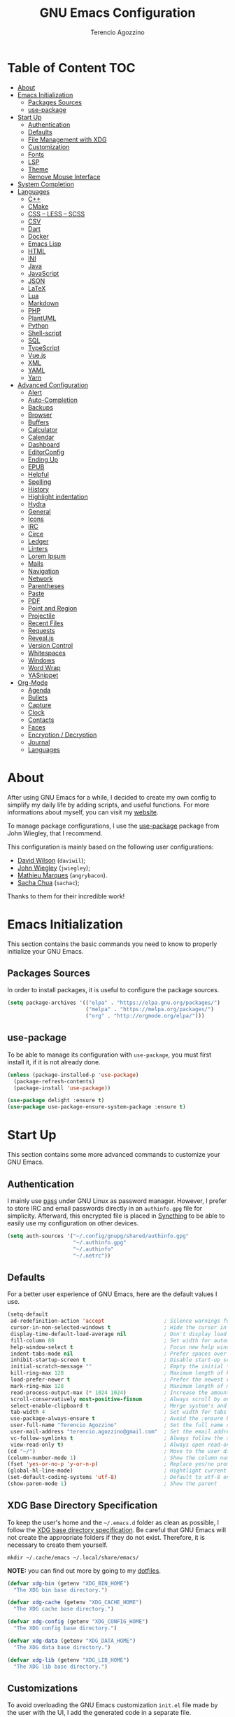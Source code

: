 #+AUTHOR: Terencio Agozzino
#+TITLE: GNU Emacs Configuration
#+PROPERTY: header-args:emacs-lisp :tangle ./config.el :mkdirp yes

* Table of Content                                                      :TOC:
- [[#about][About]]
- [[#emacs-initialization][Emacs Initialization]]
  - [[#packages-sources][Packages Sources]]
  - [[#use-package][use-package]]
- [[#start-up][Start Up]]
  - [[#authentication][Authentication]]
  - [[#defaults][Defaults]]
  - [[#file-management-with-xdg][File Management with XDG]]
  - [[#customization][Customization]]
  - [[#fonts][Fonts]]
  - [[#lsp][LSP]]
  - [[#theme][Theme]]
  - [[#remove-mouse-interface][Remove Mouse Interface]]
- [[#system-completion][System Completion]]
- [[#languages][Languages]]
  - [[#c][C++]]
  - [[#cmake][CMake]]
  - [[#css--less--scss][CSS – LESS – SCSS]]
  - [[#csv][CSV]]
  - [[#dart][Dart]]
  - [[#docker][Docker]]
  - [[#emacs-lisp][Emacs Lisp]]
  - [[#html][HTML]]
  - [[#ini][INI]]
  - [[#java][Java]]
  - [[#javascript][JavaScript]]
  - [[#json][JSON]]
  - [[#latex][LaTeX]]
  - [[#lua][Lua]]
  - [[#markdown][Markdown]]
  - [[#php][PHP]]
  - [[#plantuml][PlantUML]]
  - [[#python][Python]]
  - [[#shell-script][Shell-script]]
  - [[#sql][SQL]]
  - [[#typescript][TypeScript]]
  - [[#vuejs][Vue.js]]
  - [[#xml][XML]]
  - [[#yaml][YAML]]
  - [[#yarn][Yarn]]
- [[#advanced-configuration][Advanced Configuration]]
  - [[#alert][Alert]]
  - [[#auto-completion][Auto-Completion]]
  - [[#backups][Backups]]
  - [[#browser][Browser]]
  - [[#buffers][Buffers]]
  - [[#calculator][Calculator]]
  - [[#calendar][Calendar]]
  - [[#dashboard][Dashboard]]
  - [[#editorconfig][EditorConfig]]
  - [[#ending-up][Ending Up]]
  - [[#epub][EPUB]]
  - [[#helpful][Helpful]]
  - [[#spelling][Spelling]]
  - [[#history][History]]
  - [[#highlight-indentation][Highlight indentation]]
  - [[#hydra][Hydra]]
  - [[#general][General]]
  - [[#icons][Icons]]
  - [[#irc][IRC]]
  - [[#circe][Circe]]
  - [[#ledger][Ledger]]
  - [[#linters][Linters]]
  - [[#lorem-ipsum][Lorem Ipsum]]
  - [[#mails][Mails]]
  - [[#navigation][Navigation]]
  - [[#network][Network]]
  - [[#parentheses][Parentheses]]
  - [[#paste][Paste]]
  - [[#pdf][PDF]]
  - [[#point-and-region][Point and Region]]
  - [[#projectile][Projectile]]
  - [[#recent-files][Recent Files]]
  - [[#requests][Requests]]
  - [[#revealjs][Reveal.js]]
  - [[#version-control][Version Control]]
  - [[#whitespaces][Whitespaces]]
  - [[#windows][Windows]]
  - [[#word-wrap][Word Wrap]]
  - [[#yasnippet][YASnippet]]
- [[#org-mode][Org-Mode]]
  - [[#agenda][Agenda]]
  - [[#bullets][Bullets]]
  - [[#capture][Capture]]
  - [[#clock][Clock]]
  - [[#contacts][Contacts]]
  - [[#faces][Faces]]
  - [[#encryption--decryption][Encryption / Decryption]]
  - [[#journal][Journal]]
  - [[#languages-1][Languages]]

* About

After using GNU Emacs for a while, I decided to create my own config to simplify
my daily life by adding scripts, and useful functions. For more informations
about myself, you can visit my [[https://rememberyou.github.io/][website]].

To manage package configurations, I use the [[https://github.com/jwiegley/use-package/][use-package]] package from John
Wiegley, that I recommend.

This configuration is mainly based on the following user configurations:
- [[https://github.com/daviwil/dotfiles/blob/master/Emacs.org][David Wilson]] (=daviwil=);
- [[https://github.com/jwiegley/dot-emacs/][John Wiegley]] (=jwiegley=);
- [[https://github.com/angrybacon/dotemacs][Mathieu Marques]] (=angrybacon=).
- [[https://github.com/sachac][Sacha Chua]] (=sachac=);

Thanks to them for their incredible work!

* Emacs Initialization

This section contains the basic commands you need to know to properly initialize
your GNU Emacs.

** Packages Sources

In order to install packages, it is useful to configure the package sources.

#+begin_src emacs-lisp
  (setq package-archives '(("elpa" . "https://elpa.gnu.org/packages/")
                           ("melpa" . "https://melpa.org/packages/")
                           ("org" . "http://orgmode.org/elpa/")))
#+end_src

** use-package

To be able to manage its configuration with =use-package=, you must first
install it, if it is not already done.

#+begin_src emacs-lisp
  (unless (package-installed-p 'use-package)
    (package-refresh-contents)
    (package-install 'use-package))

  (use-package delight :ensure t)
  (use-package use-package-ensure-system-package :ensure t)
#+end_src

* Start Up

This section contains some more advanced commands to customize your GNU Emacs.

** Authentication

I mainly use [[https://www.passwordstore.org/][pass]] under GNU Linux as password manager. However, I prefer to
store IRC and email passwords directly in an =authinfo.gpg= file for
simplicity. Afterward, this encrypted file is placed in [[https://github.com/syncthing/syncthing][Syncthing]] to be able to
easily use my configuration on other devices.

#+begin_src emacs-lisp
  (setq auth-sources '("~/.config/gnupg/shared/authinfo.gpg"
                       "~/.authinfo.gpg"
                       "~/.authinfo"
                       "~/.netrc"))
#+end_src

** Defaults

For a better user experience of GNU Emacs, here are the default values I use.

#+begin_src emacs-lisp
  (setq-default
   ad-redefinition-action 'accept                   ; Silence warnings for redefinition
   cursor-in-non-selected-windows t                 ; Hide the cursor in inactive windows
   display-time-default-load-average nil            ; Don't display load average
   fill-column 80                                   ; Set width for automatic line breaks
   help-window-select t                             ; Focus new help windows when opened
   indent-tabs-mode nil                             ; Prefer spaces over tabs
   inhibit-startup-screen t                         ; Disable start-up screen
   initial-scratch-message ""                       ; Empty the initial *scratch* buffer
   kill-ring-max 128                                ; Maximum length of kill ring
   load-prefer-newer t                              ; Prefer the newest version of a file
   mark-ring-max 128                                ; Maximum length of mark ring
   read-process-output-max (* 1024 1024)            ; Increase the amount of data reads from the process
   scroll-conservatively most-positive-fixnum       ; Always scroll by one line
   select-enable-clipboard t                        ; Merge system's and Emacs' clipboard
   tab-width 4                                      ; Set width for tabs
   use-package-always-ensure t                      ; Avoid the :ensure keyword for each package
   user-full-name "Terencio Agozzino"               ; Set the full name of the current user
   user-mail-address "terencio.agozzino@gmail.com"  ; Set the email address of the current user
   vc-follow-symlinks t                             ; Always follow the symlinks
   view-read-only t)                                ; Always open read-only buffers in view-mode
  (cd "~/")                                         ; Move to the user directory
  (column-number-mode 1)                            ; Show the column number
  (fset 'yes-or-no-p 'y-or-n-p)                     ; Replace yes/no prompts with y/n
  (global-hl-line-mode)                             ; Hightlight current line
  (set-default-coding-systems 'utf-8)               ; Default to utf-8 encoding
  (show-paren-mode 1)                               ; Show the parent
#+end_src

** XDG Base Directory Specification

To keep the user's home and the =~/.emacs.d= folder as clean as possible, I
follow the [[https://specifications.freedesktop.org/basedir-spec/basedir-spec-latest.html][XDG base directory specification]]. Be careful that GNU Emacs will not
create the appropriate folders if they do not exist. Therefore, it is necessary
to create them yourself.

#+begin_src shell
  mkdir ~/.cache/emacs ~/.local/share/emacs/
#+end_src

*NOTE:* you can find out more by going to my [[https://github.com/rememberYou/dotfiles][dotfiles]].

#+begin_src emacs-lisp
  (defvar xdg-bin (getenv "XDG_BIN_HOME")
    "The XDG bin base directory.")

  (defvar xdg-cache (getenv "XDG_CACHE_HOME")
    "The XDG cache base directory.")

  (defvar xdg-config (getenv "XDG_CONFIG_HOME")
    "The XDG config base directory.")

  (defvar xdg-data (getenv "XDG_DATA_HOME")
    "The XDG data base directory.")

  (defvar xdg-lib (getenv "XDG_LIB_HOME")
    "The XDG lib base directory.")
#+end_src

** Customizations

To avoid overloading the GNU Emacs customization =init.el= file made by the
user with the UI, I add the generated code in a separate file.

I also made sure to follow the XDG base directory specification for the
=auto-save-file= folder to keep my =~/.emacs.d= folder clean.

#+begin_src emacs-lisp
  (setq-default
   auto-save-list-file-name (expand-file-name (format "%s/emacs/auto-save-list" xdg-data))
   custom-file (expand-file-name (format "%s/emacs/custom.el" xdg-data)))
  (when (file-exists-p custom-file)
    (load custom-file t))
#+end_src

** Fonts

Spending most of our time on GNU Emacs, it is important to use a font that will
make our reading easier. [[https://github.com/adobe-fonts/source-code-pro][Source Code Pro]] is one of the best monospaced font.

#+begin_src emacs-lisp
  (set-face-attribute 'default nil :font "Source Code Pro Medium")
  (set-fontset-font t 'latin "Noto Sans")
#+end_src

Don't forget to install this font with your system manager and to check the font
installation.

#+begin_src shell
  fc-list | grep "Source Code Pro Medium"
#+end_src

** LSP

To be able to use different /LSP/ (/Language Server Protocol/) servers according
to the programming languages that we would like to use, we need a client for
LSP. That's where [[https://github.com/emacs-lsp/lsp-mode][lsp-mode]] comes in!

#+begin_src emacs-lisp
  (use-package lsp-mode
    :commands lsp
    :hook (((c-mode c++-mode dart-mode java-mode json-mode python-mode tex-mode typescript-mode xml-mode) . lsp)
           (lsp-mode . lsp-enable-which-key-integration))
    :custom
    (lsp-clients-typescript-server-args '("--stdio" "--tsserver-log-file" "/dev/stderr"))
    (lsp-enable-folding nil)
    (lsp-enable-links nil)
    (lsp-enable-snippet nil)
    (lsp-prefer-flymake nil)
    (lsp-session-file (expand-file-name (format "%s/emacs/lsp-session-v1" xdg-data)))
    (lsp-restart 'auto-restart))
  (use-package lsp-ivy :commands lsp-ivy-workspace-symbol)
  (use-package lsp-ui :commands lsp-ui-mode)
  (use-package dap-mode
    :after lsp-mode
    :config
    (dap-mode t)
    (dap-ui-mode t))
#+end_src

Another benefit of using LSP to configure the management of your programming
languages is that LSP servers are also used by other text editors. This,
increasing contributions to these packages.

** Theme

I'm a fan of [[https://github.com/ChrisKempson/Tomorrow-Theme][tomorrow-night]] and combined with [[https://github.com/seagle0128/doom-modeline][doom-modeline]], it's happiness! To
be able to get icons in the =doom-modeline=, you will need to install the icons
with [[#Icons][all-the-icons]].

#+begin_src emacs-lisp
  (use-package doom-themes
    :config
    (load-theme 'doom-tomorrow-night t)
    (doom-themes-org-config))

  (use-package doom-modeline :hook (after-init . doom-modeline-init))
#+end_src

I also like to visually distinguish a real buffer from a popup.

#+begin_quote
=solaire-mode= is an aesthetic plugin designed to visually distinguish "real"
buffers (i.e. file-visiting code buffers where you do most of your work) from
"unreal" buffers (like popups, sidebars, log buffers, terminals, etc) by giving
the latter a slightly different -- often darker -- background.

[[https://github.com/hlissner/emacs-solaire-mode][Henrik Lissner]]
#+end_quote

#+begin_src emacs-lisp
  (use-package solaire-mode
    :custom (solaire-mode-remap-fringe t)
    :config (solaire-global-mode +1))
#+end_src

** Remove Mouse Interface

Since I never use the mouse with GNU Emacs, I prefer not to use certain
graphical elements as seen as the menu bar, toolbar, scrollbar, and tooltip that
I find invasive.

#+begin_src emacs-lisp
  (when window-system
    (menu-bar-mode -1)
    (scroll-bar-mode -1)
    (tool-bar-mode -1)
    (tooltip-mode -1))
#+end_src

* Minibuffer Completion

Having a good minibuffer completion is important on GNU Emacs since it is one of
the elements we will frequently interact with. In the beginning I used =helm=, but
I found it to be memory intensive for the few features I was using. From this
observation I switched to =ivy= for many years, which is a faster and a lighter
framework than =helm=. However, =ivy= is still a framework.

Since then, newer completion systems have emerged (e.g., =vertico=, =selectrum=, and
=icomplete-vertical=), designed to be optimized for a single task and nested with
other packages with the same vision. That's why I now use =vertico= instead of
=ivy=.

*NOTE*: =selectrum= is also a good alternative to =ivy=, but is less minimal than
=vertico=.

#+begin_src emacs-lisp
  (use-package vertico
    :init (vertico-mode)
    :custom (vertico-cycle t)
    :custom-face (vertico-current ((t (:background "#3a3f5a")))))
#+end_src

To enable richer annotations (e.g., summary documentation of the functions and
variables, as well as having the size and the last consultation of the files)
for minibuffer completions, =marginalia= is awesome.

#+begin_src emacs-lisp
  (use-package marginalia
    :after vertico
    :init (marginalia-mode)
    :custom
    (marginalia-annotators '(marginalia-annotators-heavy marginalia-annotators-light nil)))
#+end_src

If like me you like to have icons associated with candidates, you can use
=all-the-icons-completion=.

#+begin_src emacs-lisp
  (use-package all-the-icons-completion
    :after (marginalia all-the-icons)
    :hook (marginalia-mode . all-the-icons-completion-marginalia-setup))
#+end_src
By default, =vertico= sorts the candidates according to their history position,
then by length and finally by alphabetical. To improves searching across
completion (e.g., by filter expressions separated by spaces), you should
=orderless= (or =prescient=).

#+begin_src emacs-lisp
  (use-package orderless
    :custom
    (completion-category-defaults nil)
    (completion-category-overrides '((file (styles . (partial-completion)))))
    (completion-styles '(orderless)))
#+end_src

There is nothing like a collection of commands to have additional
completions. =consult= provides this collection.
#+begin_src emacs-lisp
  (use-package consult
    :after projectile
    :bind  (;; Related to the control commands.
            ("<help> a" . consult-apropos)
            ("C-x b" . consult-buffer)
            ("C-x M-:" . consult-complex-command)
            ("C-c k" . consult-kmacro)
            ;; Related to the navigation.
            ("M-g a" . consult-org-agenda)
            ("M-g e" . consult-error)
            ("M-g g" . consult-goto-line)
            ("M-g h" . consult-org-heading)
            ("M-g i" . consult-imenu)
            ("M-g k" . consult-global-mark)
            ("M-g l" . consult-line)
            ("M-g m" . consult-mark)
            ("M-g o" . consult-outline)
            ("M-g I" . consult-project-imenu)
            ;; Related to the search and selection.
            ("M-s G" . consult-git-grep)
            ("M-s g" . consult-grep)
            ("M-s k" . consult-keep-lines)
            ("M-s l" . consult-locate)
            ("M-s m" . consult-multi-occur)
            ("M-s r" . consult-ripgrep)
            ("M-s u" . consult-focus-lines)
            ("M-s f" . consult-find))
    :custom
    (completion-in-region-function #'consult-completion-in-region)
    (consult-narrow-key "<")
    (consult-project-root-function #'projectile-project-root)
    ;; Provides consistent display for both `consult-register' and the register
    ;; preview when editing registers.
    (register-preview-delay 0)
    (register-preview-function #'consult-register-preview))
#+end_src

Finally, =embark= is great if like me you like to interact directly with your
files (e.g., for renaming, deleting and copying) through your completion system
without having to go through =dired=.

#+begin_src emacs-lisp
  (use-package embark
    :bind ("C-." . embark-act))
#+end_src

* File Management

=dired= is a good file manager. To fine-tune its use, let's change some default
values.

#+begin_src emacs-lisp
  (use-package dired
    :ensure nil
    :commands (dired dired-jump)
    :delight "Dired "
    :custom
    (dired-auto-revert-buffer t)
    (dired-dwim-target t)
    (dired-hide-details-hide-symlink-targets nil)
    (dired-listing-switches "-alh --group-directories-first")
    (dired-ls-F-marks-symlinks nil)
    (dired-recursive-copies 'always))
#+end_src

To avoid =dired= to keep buffers, I use =dired-single=.

#+begin_src emacs-lisp
  (use-package dired-single
    :after dired
    :bind (:map dired-mode-map
                ([remap dired-find-file] . dired-single-buffer)
                ([remap dired-up-directory] . dired-single-up-directory)
                ("M-DEL" . dired-prev-subdir)))
#+end_src

By default, =dired= opens files in plain text. This behavior is sometimes
undesirable. Hopefully, =dired-open= can be used to informs =dired= that certain
desired file extensions must be opened with external packages to GNU Emacs.

#+begin_src emacs-lisp
  (use-package dired-open
    :after (dired dired-jump)
    :custom (dired-open-extensions '(("mp4" . "mpv"))))
#+end_src

To know the type of file at a glance, =all-the-icons-dired= integrates icons
directly into =dired=.

#+begin_src emacs-lisp
  (use-package all-the-icons-dired
    :if (display-graphic-p)
    :hook (dired-mode . all-the-icons-dired-mode))
#+end_src

It is sometimes convenient to hide dotfiles. With =dired-hide-dotfiles= this becomes possible.

#+begin_src emacs-lisp
  (use-package dired-hide-dotfiles
    :hook (dired-mode . dired-hide-dotfiles-mode)
    :bind (:map dired-mode-map
                ("h" . dired-hide-dotfiles-mode)))
#+end_src

#+begin_src emacs-lisp
  (use-package dired-subtree
    :after dired
    :bind (:map dired-mode-map
                ("<tab>" . dired-subtree-toggle)))
#+end_src

Sometimes you may have a folder with a large number of files. In this case,
=dired-narrow= is useful to filter the files.

#+begin_src emacs-lisp
  (use-package dired-narrow
    :bind (("C-c C-n" . dired-narrow)
           ("C-c C-f" . dired-narrow-fuzzy)))
#+end_src

* Languages

Section dedicated to the definition and customization of different programming
languages and their tools.

** C++

To have a fast and stable environment, I recommend using [[#lsp][LSP]] as a
client for LSP servers [[https://github.com/MaskRay/ccls][ccls]] and as server.

To use =ccls= with GNU Emacs, you must first install it with the package manager
of your operating system.

#+begin_src emacs-lisp
  (use-package ccls
    :after projectile
    :ensure-system-package ccls
    :custom
    (ccls-args nil)
    (ccls-executable (executable-find "ccls"))
    (projectile-project-root-files-top-down-recurring
     (append '("compile_commands.json" ".ccls")
             projectile-project-root-files-top-down-recurring))
    :config (add-to-list 'projectile-globally-ignored-directories ".ccls-cache"))

  (use-package google-c-style
    :hook (((c-mode c++-mode) . google-set-c-style)
           (c-mode-common . google-make-newline-indent)))
#+end_src

To allow =ccls= to know the dependencies of your =.cpp= files with your =.h=
files, it is important to provide an =compile.commands.json= file (or a =.ccls=
file) at the root of your project.

For this, nothing could be easier. If like me you use a =CMakeLists.txt= file
for all your C++ projects, then you just need to install the =cmake= package on
your operating system and to generate the =compile.commands.json= file, you have
to do:

#+begin_src shell
  cmake -H. -BDebug -DCMAKE_BUILD_TYPE=Debug -DCMAKE_EXPORT_COMPILE_COMMANDS=YES
  ln -s Debug/compile_commands.json
#+end_src

** CMake

CMake is a cross-platform build system generator.

#+begin_src emacs-lisp
  (use-package cmake-mode
    :mode ("CMakeLists\\.txt\\'" "\\.cmake\\'"))

  (use-package cmake-font-lock
    :after (cmake-mode)
    :hook (cmake-mode . cmake-font-lock-activate))

  (use-package cmake-ide
    :after projectile
    :hook (c++-mode . my/cmake-ide-find-project)
    :preface
    (defun my/cmake-ide-find-project ()
      "Finds the directory of the project for cmake-ide."
      (with-eval-after-load 'projectile
        (setq cmake-ide-project-dir (projectile-project-root))
        (setq cmake-ide-build-dir (concat cmake-ide-project-dir "build")))
      (setq cmake-ide-compile-command
            (concat "cd " cmake-ide-build-dir " && cmake .. && make"))
      (cmake-ide-load-db))

    (defun my/switch-to-compilation-window ()
      "Switches to the *compilation* buffer after compilation."
      (other-window 1))
    :bind ([remap comment-region] . cmake-ide-compile)
    :init (cmake-ide-setup)
    :config (advice-add 'cmake-ide-compile :after #'my/switch-to-compilation-window))
#+end_src

** CSS – LESS – SCSS

To have a fast and stable environment, I recommend using [[#lsp][LSP]] as a
client for LSP servers and [[https://github.com/vscode-langservers/vscode-css-languageserver-bin][vscode-css-languageserver-bin]] as server.

#+begin_src emacs-lisp
  (use-package css-mode
    :ensure nil
    :custom (css-indent-offset 2))
  (use-package less-css-mode :mode "\\.less\\'")
  (use-package scss-mode
    :ensure nil
    :mode "\\.scss\\'")
#+end_src

** CSV

#+begin_src emacs-lisp
  (use-package csv-mode
    :mode ("\\.\\(csv\\|tsv\\)\\'"))
#+end_src

** Dart

To have a fast and stable environment, I recommend using [[#lsp][LSP]] as a
client for LSP servers and [[https://github.com/natebosch/dart_language_server][dart_language_server]] as server.

To use =dart_language_server= with GNU Emacs, you must first install it
with the package manager of your operating system.

#+begin_src emacs-lisp
  (use-package dart-mode
    :defer 2
    :custom
    (dart-format-on-save t)
    (dart-sdk-path "/opt/dart-sdk/bin/")
    :config
    (add-to-list 'projectile-project-root-files-bottom-up "pubspec.yaml")
    (add-to-list 'projectile-project-root-files-bottom-up "BUILD"))

  (use-package flutter
    :after dart-mode
    :bind (:map dart-mode-map
                ("C-c C-c" . flutter-run-or-hot-reload))
    :custom (flutter-sdk-path "/opt/flutter/bin/"))

  (use-package flutter-l10n-flycheck
    :after flutter
    :config (flutter-l10n-flycheck-setup))
#+end_src

** Docker

I like to use Docker when I need to install various databases or other services
that only work on a particular operating system. Docker ensures me to keep my operating
system clean.

#+begin_src emacs-lisp
  (use-package dockerfile-mode
    :delight "δ "
    :mode "Dockerfile\\'")
#+end_src

** Emacs Lisp

#+begin_src emacs-lisp
  (use-package elisp-mode :ensure nil :delight "ξ ")
#+end_src

Provides minibuffer hints when working with Emacs Lisp.

#+begin_src emacs-lisp
  (use-package eldoc
    :delight
    :hook (emacs-lisp-mode . eldoc-mode))
#+end_src

** HTML

To have a fast and stable environment, I recommend using [[#lsp][LSP]] as a
client for LSP servers and [[https://github.com/vscode-langservers/vscode-html-languageserver][vscode-html-languageserver]] as server.

To use =vscode-html-languageserver= with GNU Emacs, you must first install it
with the package manager of your operating system.

Let's configure =emmet-mode=, to produce HTML from CSS-like selector:

#+begin_src emacs-lisp
  (use-package emmet-mode
    :delight
    :hook (css-mode sgml-mode web-mode))
#+end_src

** INI

=ini-mode= does a good job of handling =.ini= files.

#+begin_src emacs-lisp
  (use-package ini-mode
    :defer 0.4
    :mode ("\\.ini\\'"))
#+end_src

** Java

To have a fast and stable environment, I recommend using [[https://github.com/emacs-lsp/lsp-java][lsp-java]] as
LSP client and [[https://projects.eclipse.org/projects/eclipse.jdt.ls][Eclipse JDT Language Server]] as LSP server.

*NOTE:* before configuring =lsp-java=, don't forget to configure [[#lsp][lsp-mode]].

Let's define the LSP client to use the LSP server:

#+begin_src emacs-lisp
  (use-package lsp-java
    :after lsp
    :hook (java-mode . lsp)
    :custom (lsp-java-server-install-dir
             (expand-file-name (format "%s/eclipse.jdt.ls/server" xdg-lib))))
#+end_src

*** Gradle

Most of my Java projects are made with =gradle=. The configuration is easy
enough:

#+begin_src emacs-lisp
  (use-package gradle-mode
    :mode ("\\.java\\'" "\\.gradle\\'")
    :bind (:map gradle-mode-map
                ("C-c C-c" . gradle-build)
                ("C-c C-t" . gradle-test))
    :preface
    (defun my/switch-to-compilation-window ()
      "Switches to the *compilation* buffer after compilation."
      (other-window 1))
    :config
    (advice-add 'gradle-build :after #'my/switch-to-compilation-window)
    (advice-add 'gradle-test :after #'my/switch-to-compilation-window))
#+end_src

** JavaScript

For my JavaScript configuration, I took my sources from the Nicolas Petton's
blog which I found very well explained.

[[https://emacs.cafe/emacs/javascript/setup/2017/04/23/emacs-setup-javascript.html][Setting up Emacs for JavaScript (part #1)]]
[[https://emacs.cafe/emacs/javascript/setup/2017/05/09/emacs-setup-javascript-2.html][Setting up Emacs for JavaScript (part #2)]]

I like to use [[https://prettier.io/][prettier]] to get my TypeScript code clean. To use it,
don't forget to install it with your package manager.

#+begin_src emacs-lisp
  (use-package prettier-js
    :delight
    :custom (prettier-js-args '("--print-width" "100"
                                "--single-quote" "true"
                                "--trailing-comma" "all")))
#+end_src

*** =js2-mode=

By default, GNU Emacs uses =js-mode= as major mode for JavaScript buffers and I
prefer use =js2-mode= instead because of his abilities to parses buffers and
builds an AST for things like syntax highlighting.

#+begin_src emacs-lisp
  (use-package js2-mode
    :hook ((js2-mode . js2-imenu-extras-mode)
           (js2-mode . prettier-js-mode))
    :mode "\\.js\\'"
    :custom (js-indent-level 2))
#+end_src

*** =js2-refactor=

Provides powerful refactoring based on the AST generated by =js2-mode=.

#+begin_src emacs-lisp
  (use-package js2-refactor
    :bind (:map js2-mode-map
                ("C-k" . js2r-kill)
                ("M-." . nil))
    :hook ((js2-mode . js2-refactor-mode)
           (js2-mode . (lambda ()
                         (add-hook 'xref-backend-functions #'xref-js2-xref-backend nil t))))
    :config (js2r-add-keybindings-with-prefix "C-c C-r"))
#+end_src

*** =xref-js2=

Makes it easy to jump to function references or definitions.

#+begin_src emacs-lisp
  (use-package xref-js2 :defer 5)
#+end_src

*** =tern=

Parses JavaScript files in a project and makes type inference to provide
meaningful completion (with type clues) and cross-reference support.

Unfortunately, =tern= has some problems with cross-references that explain why I
am using =xref-js2= instead.

#+begin_src emacs-lisp
  (use-package tern
    :ensure-system-package (tern . "npm install -g tern")
    :bind (("C-c C-c" . compile)
           :map tern-mode-keymap
           ("M-." . nil))
    :hook ((js2-mode . company-mode)
           (js2-mode . tern-mode)))
#+end_src

Then, add a =.tern-project= file to the root of your project.

Here is an example configuration for a project that uses =requirejs= and
=jQuery=, without taking into account of the =bower_components= directory:

#+begin_src json
  {
    "libs": [
      "jquery"
    ],
    "loadEagerly": [
      "./**/*.js"
    ],
    "dontLoad": [
      "./bower_components/"
    ],
    "plugins": {
      "requirejs": {
        "baseURL": "./"
      }
    }
  }
#+end_src

** JSON

JSON is used a lot, especially in the web. Therefore, it is important to have a
decent configuration to feel comfortable when handling such files.

#+begin_src emacs-lisp
  (use-package json-mode
    :delight "J "
    :mode "\\.json\\'"
    :hook (before-save . my/json-mode-before-save-hook)
    :preface
    (defun my/json-mode-before-save-hook ()
      (when (eq major-mode 'json-mode)
        (json-pretty-print-buffer)))

    (defun my/json-array-of-numbers-on-one-line (encode array)
      "Prints the arrays of numbers in one line."
      (let* ((json-encoding-pretty-print
              (and json-encoding-pretty-print
                   (not (loop for x across array always (numberp x)))))
             (json-encoding-separator (if json-encoding-pretty-print "," ", ")))
        (funcall encode array)))
    :config (advice-add 'json-encode-array :around #'my/json-array-of-numbers-on-one-line))
#+end_src

** LaTeX

I use LaTeX for my reports, CVs, summaries, etc.

#+begin_src emacs-lisp
  (use-package tex
    :ensure auctex
    :bind (:map TeX-mode-map
                ("C-c C-o" . TeX-recenter-output-buffer)
                ("C-c C-l" . TeX-next-error)
                ("M-[" . outline-previous-heading)
                ("M-]" . outline-next-heading))
    :hook (LaTeX-mode . reftex-mode)
    :preface
    (defun my/switch-to-help-window (&optional ARG REPARSE)
      "Switches to the *TeX Help* buffer after compilation."
      (other-window 1))
    :custom
    (TeX-auto-save t)
    (TeX-byte-compile t)
    (TeX-clean-confirm nil)
    (TeX-master 'dwim)
    (TeX-parse-self t)
    (TeX-PDF-mode t)
    (TeX-source-correlate-mode t)
    (TeX-view-program-selection '((output-pdf "PDF Tools")))
    :config
    (advice-add 'TeX-next-error :after #'my/switch-to-help-window)
    (advice-add 'TeX-recenter-output-buffer :after #'my/switch-to-help-window)
    ;; the ":hook" doesn't work for this one... don't ask me why.
    (add-hook 'TeX-after-compilation-finished-functions 'TeX-revert-document-buffer))

  ;; (use-package lsp-latex
  ;;   :if (executable-find "texlab")
  ;;   :hook (LaTeX-mode . (lambda ()
  ;;                         (require 'lsp-latex)
  ;;                         (lsp)))
  ;;   :custom (lsp-latex-build-on-save t))

  (use-package bibtex
    :after auctex
    :hook (bibtex-mode . my/bibtex-fill-column)
    :preface
    (defun my/bibtex-fill-column ()
      "Ensures that each entry does not exceed 120 characters."
      (setq fill-column 120)))

  (use-package company-auctex
    :after (auctex company)
    :config (company-auctex-init))

  (use-package company-math :after (auctex company))
#+end_src

I want a TeX engine that can deal with Unicode and use any font I like.

#+begin_src emacs-lisp
  (setq-default TeX-engine 'xetex)
#+end_src

*** =reftex=

Minor mode with distinct support for =\label=, =\ref= and =\cite= in LaTeX.

#+begin_src emacs-lisp
  (use-package reftex
    :after auctex
    :custom
    (reftex-plug-into-AUCTeX t)
    (reftex-save-parse-info t)
    (reftex-use-multiple-selection-buffers t))
#+end_src

** Lua

I rarely program in Lua, but when I do, =lua-mode= satisfies me amply.

#+begin_src emacs-lisp
  (use-package lua-mode
    :delight "Λ "
    :mode "\\.lua\\'"
    :interpreter ("lua" . lua-mode))
#+end_src

** Markdown

Before you can use this package, make sure you install =pandoc= on your
operating system.

#+begin_src emacs-lisp
  (use-package markdown-mode
    :ensure-system-package (pandoc . "yay -S pandoc")
    :delight "μ "
    :mode ("\\.markdown\\'" "\\.md\\'")
    :custom (markdown-command "/usr/bin/pandoc"))

  (use-package markdown-preview-mode
    :after markdown-mode
    :custom
    (markdown-preview-javascript
     (list (concat "https://github.com/highlightjs/highlight.js/"
                   "9.15.6/highlight.min.js")
           "<script>
              $(document).on('mdContentChange', function() {
                $('pre code').each(function(i, block)  {
                  hljs.highlightBlock(block);
                });
              });
            </script>"))
    (markdown-preview-stylesheets
     (list (concat "https://cdnjs.cloudflare.com/ajax/libs/github-markdown-css/"
                   "3.0.1/github-markdown.min.css")
           (concat "https://github.com/highlightjs/highlight.js/"
                   "9.15.6/styles/github.min.css")

           "<style>
              .markdown-body {
                box-sizing: border-box;
                min-width: 200px;
                max-width: 980px;
                margin: 0 auto;
                padding: 45px;
              }

              @media (max-width: 767px) { .markdown-body { padding: 15px; } }
            </style>")))
#+end_src

** PHP

https://github.com/felixfbecker/php-language-server

For people who wonder, I don't use =php-mode= because it can't handle
files that contain PHP and HTML. Also, why use another package when
=web-mode= already provides everything I need?

The function below provides my own PHP configuration with =flycheck=.

#+begin_src emacs-lisp
  (defun my/php-setup ()
    (web-mode)
    (make-local-variable 'web-mode-code-indent-offset)
    (make-local-variable 'web-mode-markup-indent-offset)
    (make-local-variable 'web-mode-css-indent-offset))
#+end_src

Don't forget to add the following line in the =web-mode= package
configuration:

#+BEGIN_EXAMPLE
  (add-to-list 'auto-mode-alist '("\\.php$" . my/php-setup))
#+END_EXAMPLE

I like to use =ac-php= to enable GNU Emacs auto-completion for
PHP.

**NOTE:** =ac-php= supports =company mode= and =auto-complete=.

#+begin_src emacs-lisp
  (use-package ac-php
    :after (company php-mode)
    :hook (php-mode . ac-php-mode)
    :custom (ac-sources '(ac-source-php))
    :config
    (ac-php-core-eldoc-setup)
    (auto-complete-mode t))
#+end_src

** PlantUML

It is often useful to be able to make diagrams for various large projects. For
the creation of these diagrams, [[http://plantuml.com/][PlantUML]] remains the best.

#+begin_src emacs-lisp
  (use-package plantuml-mode
    :mode ("\\.\\(plantuml\\|puml\\)\\'")
    :custom (plantuml-jar-path (expand-file-name (format "%s/plantuml.jar" xdg-lib))))
#+end_src

** Python

To have a fast and stable environment, I recommend to use [[https://github.com/andrew-christianson/lsp-python-ms][lsp-python-ms]]
as LSP client and [[https://github.com/Microsoft/python-language-server][mspyls]] as LSP server as =mspyls= is faster than =pyls=.
I use [[https://github.com/psf/black][black]] to reformat my Python buffer. Before use it, don't forget to
install =python-black= in your system.

To sort my Python imports, [[https://github.com/paetzke/py-isort.el][py-isort]] does a good job. Also, don't forget to
install =python-isort= in your system.

Let's take a look to my Python configuration:

#+begin_src emacs-lisp
  (use-package blacken
    :delight
    :hook (python-mode . blacken-mode)
    :custom (blacken-line-length 79))

  (use-package lsp-pyright
    :if (executable-find "pyright")
    :hook (python-mode . (lambda ()
                           (require 'lsp-pyright)
                           (lsp)))
    :custom
    (lsp-pyright-venv-path "~/.cache/pypoetry/virtualenvs/"))

  (use-package python
    :delight "π "
    :bind (:map python-mode-map
                ("M-[" . python-nav-backward-block)
                ("M-]" . python-nav-forward-block))
    :preface
    (defun python-remove-unused-imports()
      "Removes unused imports and unused variables with autoflake."
      (interactive)
      (if (executable-find "autoflake")
          (progn
            (shell-command (format "autoflake --remove-all-unused-imports -i %s"
                                   (shell-quote-argument (buffer-file-name))))
            (revert-buffer t t t))
        (warn "python-mode: Cannot find autoflake executable."))))

  (use-package py-isort
    :after python
    :hook ((python-mode . pyvenv-mode)
           (before-save . py-isort-before-save)))

  (use-package pyenv-mode
    :after python
    :hook ((python-mode . pyenv-mode)
           (projectile-switch-project . projectile-pyenv-mode-set))
    :custom (pyenv-mode-set "3.8.5")
    :preface
    (defun projectile-pyenv-mode-set ()
      "Set pyenv version matching project name."
      (let ((project (projectile-project-name)))
        (if (member project (pyenv-mode-versions))
            (pyenv-mode-set project)
          (pyenv-mode-unset)))))

  (use-package pyvenv
    :after python
    :custom
    (pyvenv-default-virtual-env-name (expand-file-name (format "%s/myenv/" xdg-data)))
    (pyvenv-workon (expand-file-name (format "%s/myenv/" xdg-data)))
    :config
    (pyvenv-tracking-mode 1))
#+end_src

** Shell-script

A recent thing when you create/edit a shell script file is to automatically
grant it execution rights (with =chmod +x=).

The snippet below ensures that the execution right is automatically granted to
save a shell script file that begins with a =#!= shebang:

#+begin_src emacs-lisp
  (use-package sh-script
    :ensure nil
    :hook (after-save . executable-make-buffer-file-executable-if-script-p))
#+end_src

** SQL

=sql-indent= gives me the possibility to easily manage =.sql= files.

#+begin_src emacs-lisp
  (use-package sql-indent
    :after (:any sql sql-interactive-mode)
    :delight sql-mode "Σ ")
#+end_src

** TypeScript

If you use GNU Emacs 27+, I recommend to use [[https://github.com/ananthakumaran/tide][typescript-language-server]] as LSP
server. After installed it with your package manager, you need to use
=typescript-mode= to get the syntax color:

#+begin_src emacs-lisp
  (use-package typescript-mode
    :mode ("\\.ts\\'" "\\.tsx\\'")
    :hook (typescript-mode . prettier-js-mode)
    :custom
    (add-hook 'typescript-mode-hook #'(lambda ()
                                        (enable-minor-mode
                                         '("\\.tsx?\\'" . prettier-js-mode)))))
#+end_src

** Vue.js

If you need to program in =Vue.js=, I wish you good luck in having a fast and
stable environment. Fortunately, I rarely use =Vue.js=, but the little I had to
use it, I pulled my hair out.

Until this day, [[https://github.com/emacs-lsp-legacy/lsp-vue][lsp-vue]] as LSP client and [[https://github.com/vuejs/vetur/tree/master/server][vue-language-server]] as LSP server,
seems to be the best combo so far.

*NOTE:* =lsp-vue= is included in =lsp-mode=. Therefore, don't forget to
configure [[#lsp][lsp-mode]].

Let's define [[https://github.com/AdamNiederer/vue-mode][vue-mode]] as major mode of our =.vue= files:

#+begin_src emacs-lisp
  (use-package vue-mode
    :delight "V "
    :mode "\\.vue\\'"
    :custom
    (mmm-submode-decoration-level 0)
    (vue-html-extra-indent 2))
#+end_src

** XML

Unfortunately, XML is still used, especially for creating web services in SOAP.
However, =xml-mode= exists to help us:

#+begin_src emacs-lisp
  (use-package xml-mode
    :ensure nil
    :mode ("\\.\\(xsd\\|wsdl\\)\\'"))
#+end_src

** YAML

=yaml-mode= gives me the possibility to easily manage =.yml= files.

#+begin_src emacs-lisp
  (use-package yaml-mode
    :delight "ψ "
    :mode "\\.yml\\'"
    :interpreter ("yml" . yml-mode))
#+end_src

** Yarn

Most of the web project that you will do, will use =yarn= as dependency management.

It may be useful to take a look at the generated =yarn.lock= file. However, be
careful to not modify it. The =yarn-mode= is a small package that automatically
places this buffer in read-only and activates the syntax color for these files.

#+begin_src emacs-lisp
  (use-package yarn-mode :mode "yarn\\.lock\\'")
#+end_src

* Advanced Configuration

** Alert

Most packages use =alerts= to make notifications with =libnotify=. Don't forget
to first install a notification daemon, like =dunst=.

#+begin_quote
Alert is a Growl-workalike for Emacs which uses a common notification interface
and multiple, selectable "styles", whose use is fully customizable by the user.

[[https://github.com/jwiegley/alert][John Wiegley]]
#+end_quote

  (use-package alert
    :defer 1
    :custom (alert-default-style 'libnotify))
#+begin_src emacs-lisp
#+end_src

** Auto-Completion

=company= provides auto-completion at point and displays a small pop-in
containing the candidates.

#+begin_quote
Company is a text completion framework for Emacs. The name stands for "complete
anything". It uses pluggable back-ends and front-ends to retrieve and display
completion candidates.

[[http://company-mode.github.io/][Dmitry Gutov]]
#+end_quote

#+begin_src emacs-lisp
  (use-package company
    :defer 0.5
    :delight
    :custom
    (company-begin-commands '(self-insert-command))
    (company-idle-delay 0)
    (company-minimum-prefix-length 2)
    (company-show-numbers t)
    (company-tooltip-align-annotations 't)
    (global-company-mode t))
#+end_src

I use =company= with =company-box= that allows a company front-end with icons.

#+begin_src emacs-lisp
  (use-package company-box
    :after company
    :delight
    :hook (company-mode . company-box-mode))
#+end_src

** Backups

It is important to have a stable backup environment. Don't hesitate to save a
lot.

*NOTE:* the functions defined below avoid running a bash command when saving
certain files with GNU Emacs.

#+begin_src emacs-lisp
  (use-package files
    :ensure nil
    :preface
    (defvar *afilename-cmd*
      `((,(format "%s/X11/Xresources" xdg-config) . ,(format "xrdb -merge %s/X11/Xresources" xdg-config))
        (,(format "%s/xbindkeysrc" (getenv "HOME")) . "xbindkeys -p"))
      "File association list with their respective command.")

    (defun my/cmd-after-saved-file ()
      "Execute a command after saved a specific file."
      (let* ((match (assoc (buffer-file-name) *afilename-cmd*)))
        (when match
          (shell-command (cdr match)))))
    :hook (after-save . my/cmd-after-saved-file)
    :custom
    (backup-directory-alist `(("." . ,(expand-file-name (format "%s/emacs/backups/" xdg-data)))))
    (delete-old-versions -1)
    (vc-make-backup-files t)
    (version-control t))
#+end_src

** Browser

I try to avoid using the mouse as much as possible, even for
navigation. Therefore, I use [[https://github.com/qutebrowser/qutebrowser][qutebrowser]], a keyboard-focused browser with a
minimal GUI.

#+begin_src emacs-lisp
  (use-package browse-url
    :ensure nil
    :custom
    (browse-url-browser-function 'browse-url-generic)
    (browse-url-generic-program "qutebrowser"))
#+end_src

*** =engine-mode=

I use it to do most of my web searches without leaving GNU Emacs.

#+begin_src emacs-lisp
  (use-package engine-mode
    :defer 3
    :config
    (defengine amazon
      "http://www.amazon.com/s/ref=nb_sb_noss?url=search-alias%3Daps&field-keywords=%s"
      :keybinding "a")

    (defengine duckduckgo
      "https://duckduckgo.com/?q=%s"
      :keybinding "d")

    (defengine github
      "https://github.com/search?ref=simplesearch&q=%s"
      :keybinding "g")

    (defengine google-images
      "http://www.google.com/images?hl=en&source=hp&biw=1440&bih=795&gbv=2&aq=f&aqi=&aql=&oq=&q=%s"
      :keybinding "i")

    (defengine google-maps
      "http://maps.google.com/maps?q=%s"
      :keybinding "m"
      :docstring "Mappin' it up.")

    (defengine stack-overflow
      "https://stackoverflow.com/search?q=%s"
      :keybinding "s")

    (defengine youtube
      "http://www.youtube.com/results?aq=f&oq=&search_query=%s"
      :keybinding "y")

    (defengine wikipedia
      "http://www.wikipedia.org/search-redirect.php?language=en&go=Go&search=%s"
      :keybinding "w"
      :docstring "Searchin' the wikis.")
    (engine-mode t))
#+end_src

** Buffers

Buffers can quickly become a mess. For some people, it's not a problem, but I
like being able to find my way easily.

#+begin_src emacs-lisp
  (use-package ibuffer
    :bind ("C-x C-b" . ibuffer))

  (use-package ibuffer-projectile
    :after ibuffer
    :preface
    (defun my/ibuffer-projectile ()
      (ibuffer-projectile-set-filter-groups)
      (unless (eq ibuffer-sorting-mode 'alphabetic)
        (ibuffer-do-sort-by-alphabetic)))
    :hook (ibuffer . my/ibuffer-projectile))
#+end_src

Some buffers should not be deleted by accident:

#+begin_src emacs-lisp
  (defvar *protected-buffers* '("*scratch*" "*Messages*")
    "Buffers that cannot be killed.")

  (defun my/protected-buffers ()
    "Protects some buffers from being killed."
    (dolist (buffer *protected-buffers*)
      (with-current-buffer buffer
        (emacs-lock-mode 'kill))))

  (add-hook 'after-init-hook #'my/protected-buffers)
#+end_src

** Calculator

May be useful in a timely manner.

#+begin_src emacs-lisp
  (use-package calc
    :defer t
    :custom
    (math-additional-units
     '((GiB "1024 * MiB" "Giga Byte")
       (MiB "1024 * KiB" "Mega Byte")
       (KiB "1024 * B" "Kilo Byte")
       (B nil "Byte")
       (Gib "1024 * Mib" "Giga Bit")
       (Mib "1024 * Kib" "Mega Bit")
       (Kib "1024 * b" "Kilo Bit")
       (b "B / 8" "Bit")))
    (math-units-table nil))
#+end_src

** Calendar

Remembering all the dates is not obvious, especially since some varies every
year. To remember each important date, I recorded the list of important
dates according to my country, Belgium. It is very likely that some dates are
different in your country, therefore, adapt the configuration below accordingly.

#+begin_src emacs-lisp
  (use-package calendar
    :ensure nil
    :custom (calendar-mark-holidays-flag t))

  (use-package holidays
    :ensure nil
    :custom
    (holiday-bahai-holidays nil)
    (holiday-christian-holidays
     '((holiday-fixed 1 6 "Epiphany")
       (holiday-fixed 2 2 "Candlemas")
       (holiday-easter-etc -47 "Mardi Gras")
       (holiday-easter-etc 0 "Easter Day")
       (holiday-easter-etc 1 "Easter Monday")
       (holiday-easter-etc 39 "Ascension")
       (holiday-easter-etc 49 "Pentecost")
       (holiday-fixed 8 15 "Assumption")
       (holiday-fixed 11 1 "All Saints' Day")
       (holiday-fixed 11 2 "Day of the Dead")
       (holiday-fixed 11 22 "Saint Cecilia's Day")
       (holiday-fixed 12 1 "Saint Eloi's Day")
       (holiday-fixed 12 4 "Saint Barbara")
       (holiday-fixed 12 6 "Saint Nicholas Day")
       (holiday-fixed 12 25 "Christmas Day")))
    (holiday-general-holidays
     '((holiday-fixed 1 1 "New Year's Day")
       (holiday-fixed 2 14 "Valentine's Day")
       (holiday-fixed 3 8 "International Women's Day")
       (holiday-fixed 10 31 "Halloween")
       (holiday-fixed 11 11 "Armistice of 1918")))
    (holiday-hebrew-holidays nil)
    (holiday-islamic-holidays nil)
    (holiday-local-holidays
     '((holiday-fixed 5 1 "Labor Day")
       (holiday-float 3 0 0 "Grandmothers' Day")
       (holiday-float 4 4 3 "Secretary's Day")
       (holiday-float 5 0 2 "Mother's Day")
       (holiday-float 6 0 3 "Father's Day")))
    (holiday-oriental-holidays nil))
#+end_src

** Dashboard

Always good to have a dashboard.

#+begin_src emacs-lisp
  (use-package dashboard
    :custom
    (dashboard-banner-logo-title "With Great Power Comes Great Responsibility!")
    (dashboard-center-content t)
    (dashboard-items '((agenda)
                       (projects . 5)))
    (dashboard-projects-switch-function 'counsel-projectile-switch-project-by-name)
    (dashboard-set-file-icons t)
    (dashboard-set-footer nil)
    (dashboard-set-heading-icons t)
    (dashboard-set-navigator t)
    (dashboard-startup-banner 'logo)
    :config (dashboard-setup-startup-hook))
#+end_src

** EditorConfig

[[https://editorconfig.org/][EditorConfig]] helps maintain consistent coding styles for multiple developers
working on the same project across various editors and IDEs.

#+begin_src emacs-lisp
(use-package editorconfig
  :defer 0.3
  :config (editorconfig-mode 1))
#+end_src

** Ending Up

I'm using an =.org= file to maintain my GNU Emacs configuration. However, at its
launch, it will load the =config.el= source file for a faster loading.

The code below, executes =org-babel-tangle= asynchronously when
=config.org= is saved.

#+begin_src emacs-lisp
  (use-package async)

  (defvar *config-file* (expand-file-name "config.org" user-emacs-directory)
    "The configuration file.")

  (defvar *config-last-change* (nth 5 (file-attributes *config-file*))
    "Last modification time of the configuration file.")

  (defvar *show-async-tangle-results* nil
    "Keeps *emacs* async buffers around for later inspection.")

  (defun my/config-updated ()
    "Checks if the configuration file has been updated since the last time."
    (time-less-p *config-last-change*
                 (nth 5 (file-attributes *config-file*))))

  (defun my/config-tangle ()
    "Tangles the org file asynchronously."
    (when (my/config-updated)
      (setq *config-last-change*
            (nth 5 (file-attributes *config-file*)))
      (my/async-babel-tangle *config-file*)))

  (defun my/async-babel-tangle (org-file)
    "Tangles the org file asynchronously."
    (let ((init-tangle-start-time (current-time))
          (file (buffer-file-name))
          (async-quiet-switch "-q"))
      (async-start
       `(lambda ()
          (require 'org)
          (org-babel-tangle-file ,org-file))
       (unless *show-async-tangle-results*
         `(lambda (result)
            (if result
                (message "SUCCESS: %s successfully tangled (%.2fs)."
                         ,org-file
                         (float-time (time-subtract (current-time)
                                                    ',init-tangle-start-time)))
              (message "ERROR: %s as tangle failed." ,org-file)))))))
#+end_src

** EPUB

#+begin_src emacs-lisp
  (use-package nov
    :mode ("\\.epub\\'" . nov-mode)
    :custom (nov-text-width 75))
#+end_src

** Helpful

[[https://github.com/Wilfred/helpful][Helpful]] gives more user-friendly documentation with =C-h f=.

#+begin_src emacs-lisp
  (use-package helpful
    :commands (helpful-callable helpful-command helpful-function helpful-key
                                helpful-symbol helpful-variable)
    :custom
    (counsel-describe-function-function #'helpful-callable)
    (counsel-describe-variable-function #'helpful-variable)
    :bind
    ([remap describe-command] . helpful-command)
    ([remap describe-function] . helpful-function)
    ([remap describe-key] . helpful-key)
    ([remap describe-symbol] . helpful-symbol)
    ([remap describe-variable] . helpful-variable))
#+end_src

** Spelling

*** Abbreviations

According to a list of misspelled words, =abbrev= auto-correct these words on
the fly.

#+begin_src emacs-lisp
  (use-package abbrev
    :ensure nil
    :delight
    :hook (text-mode . abbrev-mode)
    :custom (abbrev-file-name (expand-file-name (format "%s/emacs/abbrev_defs" xdg-data)))
    :config
    (if (file-exists-p abbrev-file-name)
        (quietly-read-abbrev-file)))
#+end_src

*** Fly Spell

For the other words that would not be in my list of abbreviations, =flyspell=
enables spell checking on-the-fly in GNU Emacs.

#+begin_src emacs-lisp
  (use-package flyspell
    :delight
    :hook ((markdown-mode org-mode text-mode) . flyspell-mode)
           (prog-mode . flyspell-prog-mode)
    :custom
    (flyspell-abbrev-p t)
    (flyspell-default-dictionary "en_US")
    (flyspell-issue-message-flag nil)
    (flyspell-issue-welcome-flag nil))

  (use-package flyspell-correct-ivy
    :after (flyspell ivy)
    :init (setq flyspell-correct-interface #'flyspell-correct-ivy))
#+end_src

*** Spell Checker

No one is immune to spelling mistakes. So I like to check the spelling of the
document once it has been written. To do this, I use =hunspell=, the modern
spell checker.

*NOTE:* the reason I prefer =hunspell= to =aspell= is that according to the
latest news, hunspell has made it possible to be more consistent on fly
spells. However, most people still use =aspell= because it allows you to spot
errors in camelCase, convenient for when you program. Personally, I just want to
check the spelling in the comments and not in the whole document, so =hunspell= is
perfect for me.

To use =hunspell= and the desired dictionaries on GNU Emacs, you must first
install them (e.g., =hunspell-en_US=, =hunspell-fr=) with the package manager of
your operating system.

#+begin_src emacs-lisp
  (use-package ispell
    :defer 2
    :ensure-system-package (hunspell . "yay -S hunspell")
    :init
    (setenv "LANG" "en_US")
    :custom
    (ispell-local-dictionary "en_US")
    (ispell-local-dictionary-alist
     '(("en_US" "[[:alpha:]]" "[^[:alpha:]]" "[']" nil ("-d" "en_US") nil utf-8)
       ("fr_FR" "[[:alpha:]]" "[^[:alpha:]]" "[']" nil ("-d" "fr_FR") nil utf-8)))
    (ispell-dictionary "en_US")
    (ispell-dictionary-alist
     '(("en_US" "[[:alpha:]]" "[^[:alpha:]]" "[']" nil ("-d" "en_US") nil utf-8)
       ("fr_FR" "[[:alpha:]]" "[^[:alpha:]]" "[']" nil ("-d" "fr_FR") nil utf-8)))
    (ispell-program-name (executable-find "hunspell"))
    (ispell-really-hunspell t)
    (ispell-silently-savep t)
    (ispell-extra-args '("--sug-mode=ultra"))
    :preface
    (defun my/switch-language ()
      "Switches between the English and French language."
      (interactive)
      (let* ((current-dictionary ispell-current-dictionary)
             (new-dictionary (if (string= current-dictionary "fr_FR") "en_US" "fr_FR")))
        (ispell-change-dictionary new-dictionary)
        (if (string= new-dictionary "fr_FR")
            (langtool-switch-default-language "fr")
          (langtool-switch-default-language "en"))

        ;; Clears all these old errors after switching to the new language
        (if (and (boundp 'flyspell-mode) flyspell-mode)
            (flyspell-mode 0)
          (flyspell-mode 1))
        (message "Dictionary switched from %s to %s" current-dictionary new-dictionary))))
#+end_src

*** Grammar Checker

[[https://languagetool.org/][LanguageTool]] is great for correcting your grammar. Combined with =abbrev-mode=
and =flyspell=, you will have better documents. To be able to use it
locally, download the desktop version and change the paths indicated below.

#+begin_src emacs-lisp
  (use-package langtool
    :defer 2
    :delight
    :custom
    (langtool-default-language "en")
    (langtool-disabled-rules '("COMMA_PARENTHESIS_WHITESPACE"
                               "COPYRIGHT"
                               "DASH_RULE"
                               "EN_QUOTES"
                               "EN_UNPAIRED_BRACKETS"
                               "UPPERCASE_SENTENCE_START"
                               "WHITESPACE_RULE"))
    (langtool-language-tool-jar (expand-file-name
                                 (format "%s/LangueageTool-4.2/languagetool-commandline.jar" xdg-lib)))
    (langtool-language-tool-server-jar (expand-file-name
                                        (format "%s/LanguageTool-4.2/languagetool-server.jar" xdg-lib)))
    (langtool-mother-tongue "fr"))
#+end_src

** History

Provides the ability to have commands and their history saved so that whenever
you return to work, you can re-run things as you need them. This is not a
radical function, it is part of a good user experience.

#+begin_src emacs-lisp
  (use-package savehist
    :ensure nil
    :custom
    (history-delete-duplicates t)
    (history-length t)
    (savehist-additional-variables '(kill-ring search-ring regexp-search-ring))
    (savehist-file (expand-file-name (format "%s/emacs/history" xdg-cache)))
    (savehist-save-minibuffer-history 1)
    :config (savehist-mode 1))
#+end_src

** Highlight indentation

Highlight the indentation is a feature that visually pleases me. Indeed, without
having to count the spaces, I can see that the code is well indented.

#+begin_src emacs-lisp
  (use-package highlight-indent-guides
    :defer 0.3
    :hook (prog-mode . highlight-indent-guides-mode)
    :custom (highlight-indent-guides-method 'character))
#+end_src

** Hydra

Hydra allows me to display a list of all the commands implemented in the echo
area and easily interact with them.

#+begin_quote
Once you summon the Hydra through the prefixed binding (the body + any one
head), all heads can be called in succession with only a short extension.

The Hydra is vanquished once Hercules, any binding that isn't the Hydra's head,
arrives. Note that Hercules, besides vanquishing the Hydra, will still serve his
original purpose, calling his proper command. This makes the Hydra very
seamless, it's like a minor mode that disables itself auto-magically.

[[https://github.com/abo-abo/hydra][Oleh Krehel]]
#+end_quote

#+begin_src emacs-lisp
  (use-package hydra
    :bind (("C-c I" . hydra-image/body)
           ("C-c L" . hydra-ledger/body)
           ("C-c M" . hydra-merge/body)
           ("C-c T" . hydra-tool/body)
           ("C-c b" . hydra-btoggle/body)
           ("C-c c" . hydra-clock/body)
           ("C-c e" . hydra-circe/body)
           ("C-c f" . hydra-flycheck/body)
           ("C-c g" . hydra-go-to-file/body)
           ("C-c m" . hydra-magit/body)
           ("C-c o" . hydra-org/body)
           ("C-c p" . hydra-projectile/body)
           ("C-c q" . hydra-query/body)
           ("C-c s" . hydra-spelling/body)
           ("C-c t" . hydra-tex/body)
           ("C-c u" . hydra-upload/body)
           ("C-c w" . hydra-windows/body)))

  (use-package major-mode-hydra
    :after hydra
    :preface
    (defun with-alltheicon (icon str &optional height v-adjust face)
      "Displays an icon from all-the-icon."
      (s-concat (all-the-icons-alltheicon icon :v-adjust (or v-adjust 0) :height (or height 1) :face face) " " str))

    (defun with-faicon (icon str &optional height v-adjust face)
      "Displays an icon from Font Awesome icon."
      (s-concat (all-the-icons-faicon icon ':v-adjust (or v-adjust 0) :height (or height 1) :face face) " " str))

    (defun with-fileicon (icon str &optional height v-adjust face)
      "Displays an icon from the Atom File Icons package."
      (s-concat (all-the-icons-fileicon icon :v-adjust (or v-adjust 0) :height (or height 1) :face face) " " str))

    (defun with-octicon (icon str &optional height v-adjust face)
      "Displays an icon from the GitHub Octicons."
      (s-concat (all-the-icons-octicon icon :v-adjust (or v-adjust 0) :height (or height 1) :face face) " " str)))
#+end_src

*** Hydra / BToggle

Group a lot of commands.

#+begin_src emacs-lisp
  (pretty-hydra-define hydra-btoggle
    (:hint nil :color amaranth :quit-key "q" :title (with-faicon "toggle-on" "Toggle" 1 -0.05))
    ("Basic"
     (("a" abbrev-mode "abbrev" :toggle t)
      ("h" global-hungry-delete-mode "hungry delete" :toggle t))
     "Coding"
     (("e" electric-operator-mode "electric operator" :toggle t)
      ("F" flyspell-mode "flyspell" :toggle t)
      ("f" flycheck-mode "flycheck" :toggle t)
      ("l" lsp-mode "lsp" :toggle t)
      ("s" smartparens-mode "smartparens" :toggle t))
     "UI"
     (("i" ivy-rich-mode "ivy-rich" :toggle t))))
#+end_src

*** Hydra / Circe

Group circe commands.

#+begin_src emacs-lisp
  (pretty-hydra-define hydra-circe
    (:hint nil :color teal :quit-key "q" :title (with-faicon "comments-o" "Circe" 1 -0.05))
    ("Action"
     (
      ("c" circe "connect")
      ("r" circe-reconnect "reconnect"))))
#+end_src

*** Hydra / Clock

Group clock commands.

#+begin_src emacs-lisp
  (pretty-hydra-define hydra-clock
    (:hint nil :color teal :quit-key "q" :title (with-faicon "clock-o" "Clock" 1 -0.05))
    ("Action"
     (("c" org-clock-cancel "cancel")
      ("d" org-clock-display "display")
      ("e" org-clock-modify-effort-estimate "effort")
      ("i" org-clock-in "in")
      ("j" org-clock-goto "jump")
      ("o" org-clock-out "out")
      ("p" org-pomodoro "pomodoro")
      ("r" org-clock-report "report"))))
#+end_src

*** Hydra / Flycheck

Group Flycheck commands.

#+begin_src emacs-lisp
  (pretty-hydra-define hydra-flycheck
    (:hint nil :color teal :quit-key "q" :title (with-faicon "plane" "Flycheck" 1 -0.05))
    ("Checker"
     (("?" flycheck-describe-checker "describe")
      ("d" flycheck-disable-checker "disable")
      ("m" flycheck-mode "mode")
      ("s" flycheck-select-checker "select"))
     "Errors"
     (("<" flycheck-previous-error "previous" :color pink)
      (">" flycheck-next-error "next" :color pink)
      ("f" flycheck-buffer "check")
      ("l" flycheck-list-errors "list"))
     "Other"
     (("M" flycheck-manual "manual")
      ("v" flycheck-verify-setup "verify setup"))))
#+end_src

*** Hydra / Go To

Group jump-to-files commands.

#+begin_src emacs-lisp
  (pretty-hydra-define hydra-go-to-file
    (:hint nil :color teal :quit-key "q" :title (with-octicon "file-symlink-file" "Go To" 1 -0.05))
    ("Agenda"
     (("ac" (find-file "~/.personal/agenda/contacts.org") "contacts")
      ("ao" (find-file "~/.personal/agenda/organizer.org") "organizer")
      ("ap" (find-file "~/.personal/agenda/people.org") "people")
      ("ar" (find-file "~/.personal/agenda/routine.org") "routine"))
     "Config"
     (("ca" (find-file (format "%s/alacritty/alacritty.yml" xdg-config)) "alacritty")
      ("cA" (find-file (format "%s/sh/aliases" xdg-config)) "aliases")
      ("ce" (find-file "~/.emacs.d/config.org") "emacs")
      ("cE" (find-file (format "%s/sh/environ" xdg-config)) "environ")
      ("cn" (find-file (format "%s/neofetch/config.conf" xdg-config)) "neofetch")
      ("cq" (find-file (format "%s/qutebrowser/config.py" xdg-config)) "qutebrowser")
      ("cr" (find-file (format "%s/ranger/rc.conf" xdg-config)) "ranger")
      ("cs" (find-file (format "%s/sway/config" xdg-config)) "sway")
      ("ct" (find-file (format "%s/tmux/tmux.conf" xdg-config)) "tmux")
      ("cw" (find-file (format "%s/waybar/config" xdg-config)) "waybar")
      ("cW" (find-file (format "%s/wofi/config" xdg-config)) "wofi")
      ("cx" (find-file (format "%s/sh/xdg" xdg-config)) "xdg"))
     "Notes"
     (("na" (find-file (format "~/.personal/notes/affirmations.pdf" xdg-config)) "Affirmations"))
     "Other"
     (("ob" (find-file "~/.personal/other/books.org") "book")
      ("ol" (find-file "~/.personal/other/long-goals.org") "long-terms goals")
      ("om" (find-file "~/.personal/other/movies.org"))
      ("op" (find-file "~/.personal/other/purchases.org") "purchase")
      ("os" (find-file "~/.personal/other/short-goals.org") "short-terms goals")
      ("ou" (find-file "~/.personal/other/usb.org") "usb")
      ("oL" (find-file "~/.personal/other/learning.org") "learning"))))
#+end_src

*** Hydra / Image

Group images commands.

#+begin_src emacs-lisp
  (pretty-hydra-define hydra-image
    (:hint nil :color pink :quit-key "q" :title (with-faicon "file-image-o" "Images" 1 -0.05))
    ("Action"
     (("r" image-rotate "rotate")
      ("s" image-save "save" :color teal))
      "Zoom"
      (("-" image-decrease-size "out")
       ("+" image-increase-size "in")
       ("=" image-transform-reset "reset"))))
#+end_src

*** Hydra / Ledger

Group Ledger commands.

#+begin_src emacs-lisp
  (pretty-hydra-define hydra-ledger
    (:hint nil :color teal :quit-key "q" :title (with-faicon "usd" "Ledger" 1 -0.05))
    ("Action"
     (("b" leadger-add-transaction "add")
      ("c" ledger-mode-clean-buffer "clear")
      ("i" ledger-copy-transaction-at-point "copy")
      ("s" ledger-delete-current-transaction "delete")
      ("r" ledger-report "report"))))
#+end_src

*** Hydra / Magit

Group Magit commands.

#+begin_src emacs-lisp
  (pretty-hydra-define hydra-magit
    (:hint nil :color teal :quit-key "q" :title (with-octicon "mark-github" "Magit" 1 -0.05))
    ("Action"
     (("b" magit-blame "blame")
      ("c" magit-clone "clone")
      ("i" magit-init "init")
      ("l" magit-log-buffer-file "commit log (current file)")
      ("L" magit-log-current "commit log (project)")
      ("s" magit-status "status"))))
#+end_src

*** Hydra / Merge

Group Merge commands.

#+begin_src emacs-lisp
  (pretty-hydra-define hydra-merge
    (:hint nil :color pink :quit-key "q" :title (with-octicon "mark-github" "Magit" 1 -0.05))
    ("Move"
     (("n" smerge-next "next")
      ("p" smerge-prev "previous"))
     "Keep"
     (("RET" smerge-keep-current "current")
      ("a" smerge-keep-all "all")
      ("b" smerge-keep-base "base")
      ("l" smerge-keep-lower "lower")
      ("u" smerge-keep-upper "upper"))
     "Diff"
     (("<" smerge-diff-base-upper "upper/base")
      ("=" smerge-diff-upper-lower "upper/lower")
      (">" smerge-diff-base-lower "base/lower")
      ("R" smerge-refine "redefine")
      ("E" smerge-ediff "ediff"))
     "Other"
     (("C" smerge-combine-with-next "combine")
      ("r" smerge-resolve "resolve")
      ("k" smerge-kill-current "kill current"))))
#+end_src

*** Hydra / Org

Group Org commands.

#+begin_src emacs-lisp
  (pretty-hydra-define hydra-org
    (:hint nil :color teal :quit-key "q" :title (with-fileicon "org" "Org" 1 -0.05))
    ("Action"
     (("A" my/org-archive-done-tasks "archive")
      ("a" org-agenda "agenda")
      ("c" org-capture "capture")
      ("d" org-decrypt-entry "decrypt")
      ("i" org-insert-link-global "insert-link")
      ("j" my/org-jump "jump-task")
      ("k" org-cut-subtree "cut-subtree")
      ("o" org-open-at-point-global "open-link")
      ("r" org-refile "refile")
      ("s" org-store-link "store-link")
      ("t" org-show-todo-tree "todo-tree"))))
#+end_src

*** Hydra / Projectile

Group Projectile commands.

#+begin_src emacs-lisp
  (pretty-hydra-define hydra-projectile
    (:hint nil :color teal :quit-key "q" :title (with-faicon "rocket" "Projectile" 1 -0.05))
    ("Buffers"
     (("b" counsel-projectile-switch-to-buffer "list")
      ("k" projectile-kill-buffers "kill all")
      ("S" projectile-save-project-buffers "save all"))
     "Find"
     (("d" counsel-projectile-find-dir "directory")
      ("D" projectile-dired "root")
      ("f" counsel-projectile-find-file "file")
      ("p" counsel-projectile-switch-project "project"))
     "Other"
     (("i" projectile-invalidate-cache "reset cache"))
     "Search"
     (("r" projectile-replace "replace")
      ("R" projectile-replace-regexp "regexp replace")
      ("s" counsel-rg "search"))))
#+end_src

*** Hydra / Query

Group Query commands.

#+begin_src emacs-lisp
  (pretty-hydra-define hydra-query
    (:hint nil :color teal :quit-key "q" :title (with-faicon "search" "Engine-Mode" 1 -0.05))
    ("Query"
     (("a" engine/search-amazon "amazon")
      ("d" engine/search-duckduckgo "duckduckgo")
      ("g" engine/search-github "github")
      ("i" engine/search-google-images "google images")
      ("m" engine/search-google-maps "google maps")
      ("s" engine/search-stack-overflow "stack overflow")
      ("w" engine/search-wikipedia "wikipedia")
      ("y" engine/search-youtube "youtube"))))
#+end_src

*** Hydra / Spelling

Group spelling commands.

#+begin_src emacs-lisp
  (pretty-hydra-define hydra-spelling
    (:hint nil :color teal :quit-key "q" :title (with-faicon "magic" "Spelling" 1 -0.05))
    ("Checker"
     (("c" langtool-correct-buffer "correction")
      ("C" langtool-check-done "clear")
      ("d" ispell-change-dictionary "dictionary")
      ("l" (message "Current language: %s (%s)" langtool-default-language ispell-current-dictionary) "language")
      ("s" my/switch-language "switch")
      ("w" wiki-summary "wiki"))
     "Errors"
     (("<" flyspell-correct-previous "previous" :color pink)
      (">" flyspell-correct-next "next" :color pink)
      ("f" langtool-check "find"))))
#+end_src

*** Hydra / TeX

Group TeX commands.

#+begin_src emacs-lisp
  (pretty-hydra-define hydra-tex
    (:hint nil :color teal :quit-key "q" :title (with-fileicon "tex" "LaTeX" 1 -0.05))
    ("Action"
     (("g" reftex-goto-label "goto")
      ("r" reftex-query-replace-document "replace")
      ("s" counsel-rg "search")
      ("t" reftex-toc "table of content"))))
#+end_src

*** Hydra / Tool

Group Tool commands.

#+begin_src emacs-lisp
  (pretty-hydra-define hydra-tool
    (:hint nil :color teal :quit-key "q" :title (with-faicon "briefcase" "Tool" 1 -0.05))
    ("Network"
     (("c" ipcalc "subnet calculator")
      ("i" ipinfo "ip info"))))
#+end_src

*** Hydra / TypeScript

Group TypeScript commands.

#+begin_src emacs-lisp
  (defhydra hydra-typescript (:color blue)
    "
    ^
    ^TypeScript^          ^Do^
    ^──────────^──────────^──^───────────
    _q_ quit             _b_ back
    ^^                   _e_ errors
    ^^                   _j_ jump
    ^^                   _r_ references
    ^^                   _R_ restart
    ^^                   ^^
    "
    ("q" nil)
    ("b" tide-jump-back)
    ("e" tide-project-errors)
    ("j" tide-jump-to-definition)
    ("r" tide-references)
    ("R" tide-restart-server))
#+end_src

*** Hydra / Upload

Group upload commands.

#+begin_src emacs-lisp
  (pretty-hydra-define hydra-upload
    (:hint nil :color teal :quit-key "q" :title (with-faicon "cloud-upload" "Upload" 1 -0.05))
    ("Action"
     (("b" webpaste-paste-buffe "buffer")
      ("i" imgbb-upload "image")
      ("r" webpaste-paste-region "region"))))
#+end_src

*** Hydra / Windows

Group window-related commands.

#+begin_src emacs-lisp
  (pretty-hydra-define hydra-windows
    (:hint nil :forein-keys warn :quit-key "q" :title (with-faicon "windows" "Windows" 1 -0.05))
    ("Window"
     (("b" balance-windows "balance")
      ("i" enlarge-window "heighten")
      ("j" shrink-window-horizontally "narrow")
      ("k" shrink-window "lower")
      ("l" enlarge-window-horizontally "widen")
      ("s" switch-window-then-swap-buffer "swap" :color teal))
     "Zoom"
     (("-" text-scale-decrease "out")
      ("+" text-scale-increase "in")
      ("=" (text-scale-increase 0) "reset"))))
#+end_src

** General

*** =aggressive-indent=

Auto-indent code as you write.

#+begin_quote
=electric-indent-mode= is enough to keep your code nicely aligned when all you
do is type. However, once you start shifting blocks around, transposing lines,
or slurping and barfing sexps, indentation is bound to go wrong.

=aggressive-indent-mode= is a minor mode that keeps your code *always* indented.
It reindents after every change, making it more reliable than
electric-indent-mode.

[[https://github.com/Malabarba/aggressive-indent-mode][Artur Malabarba]]
#+end_quote

#+begin_src emacs-lisp
  (use-package aggressive-indent
    :hook ((css-mode . aggressive-indent-mode)
           (emacs-lisp-mode . aggressive-indent-mode)
           (js-mode . aggressive-indent-mode)
           (lisp-mode . aggressive-indent-mode))
    :custom (aggressive-indent-comments-too))
#+end_src

*** =electric-operator=

=electric-operator= is an emacs minor-mode to automatically add spacing around
operators.

#+begin_src emacs-lisp
  (use-package electric-operator
    :delight
    :hook (python-mode . electric-operator-mode))
#+end_src

*** =gnuplot=

To generate a fast and quality graphic, =gnuplot= is perfect.

#+begin_src emacs-lisp
  (use-package gnuplot
    :ensure-system-package gnuplot
    :defer 2)

  (use-package gnuplot-mode
    :after gnuplot
    :mode "\\.gp\\'")
#+end_src

*** =move-text=

Moves the current line (or if marked, the current region's, whole lines).

#+begin_src emacs-lisp
  (use-package move-text
    :bind (("M-p" . move-text-up)
           ("M-n" . move-text-down))
    :config (move-text-default-bindings))
#+end_src

*** =paradox=

Improved GNU Emacs standard package menu.

#+begin_quote
Project for modernizing Emacs' Package Menu. With improved appearance, mode-line
information. Github integration, customizability, asynchronous upgrading, and
more.

[[https://github.com/Malabarba/paradox][Artur Malabarba]]
#+end_quote

#+begin_src emacs-lisp
  (use-package paradox
    :defer 1
    :custom
    (paradox-column-width-package 27)
    (paradox-column-width-version 13)
    (paradox-execute-asynchronously t)
    (paradox-hide-wiki-packages t)
    :config
    (paradox-enable)
    (remove-hook 'paradox-after-execute-functions #'paradox--report-buffer-print))
#+end_src

*** =rainbow-mode=

Colorize colors as text with their value.

#+begin_src emacs-lisp
  (use-package rainbow-mode
    :delight
    :hook (prog-mode))
#+end_src

**** Replace the current file with the saved one

Avoids call the function or reload Emacs.

#+begin_src emacs-lisp
  (use-package autorevert
    :ensure nil
    :delight auto-revert-mode
    :bind ("C-x R" . revert-buffer)
    :custom (auto-revert-verbose nil)
    :config (global-auto-revert-mode 1))
#+end_src

*** =try=

Useful to temporary use a package.

#+begin_src emacs-lisp
  (use-package try :defer 5)
#+end_src

*** =undo-tree=

GNU Emacs's undo system allows you to recover any past state of a buffer. To do
this, Emacs treats "undo itself as another editing that can be undone".

#+begin_src emacs-lisp
  (use-package undo-tree
    :delight
    :bind ("C--" . undo-tree-redo)
    :init (global-undo-tree-mode)
    :custom
    (undo-tree-visualizer-timestamps t)
    (undo-tree-visualizer-diff t))
#+end_src

*** =web-mode=

An autonomous emacs major-mode for editing web templates.

#+begin_src emacs-lisp
  (use-package web-mode
    :delight "☸ "
    :hook ((css-mode web-mode) . rainbow-mode)
    :mode (("\\.blade\\.php\\'" . web-mode)
           ("\\.html?\\'" . web-mode)
           ("\\.jsx\\'" . web-mode)
           ("\\.php$" . my/php-setup))
    :preface
    (defun enable-minor-mode (my-pair)
      "Enable minor mode if filename match the regexp."
      (if (buffer-file-name)
          (if (string-match (car my-pair) buffer-file-name)
              (funcall (cdr my-pair)))))
    :custom
    (web-mode-attr-indent-offset 2)
    (web-mode-block-padding 2)
    (web-mode-css-indent-offset 2)
    (web-mode-code-indent-offset 2)
    (web-mode-comment-style 2)
    (web-mode-enable-current-element-highlight t)
    (web-mode-markup-indent-offset 2))

  (add-hook 'web-mode-hook #'(lambda ()
                               (enable-minor-mode
                                '("\\.js?\\'" . prettier-js-mode))))

  (add-hook 'web-mode-hook #'(lambda ()
                               (enable-minor-mode
                                '("\\.jsx?\\'" . prettier-js-mode))))

  (add-hook 'web-mode-hook #'(lambda ()
                               (enable-minor-mode
                                '("\\.ts?\\'" . prettier-js-mode))))


  (setq web-mode-code-indent-offset                   2
        web-mode-markup-indent-offset                 2
        web-mode-css-indent-offset                    2
        web-mode-enable-html-entities-fontification   nil
        web-mode-enable-block-face                    nil
        web-mode-enable-comment-annotation            nil
        web-mode-enable-comment-interpolation         nil
        web-mode-enable-control-block-indentation     nil
        web-mode-enable-css-colorization              nil
        web-mode-enable-current-column-highlight      nil
        web-mode-enable-current-element-highlight     nil
        web-mode-enable-element-content-fontification nil
        web-mode-enable-heredoc-fontification         nil
        web-mode-enable-inlays                        nil
        web-mode-enable-optional-tags                 nil
        web-mode-enable-part-face                     nil
        web-mode-enable-sexp-functions                nil
        web-mode-enable-sql-detection                 nil
        web-mode-enable-string-interpolation          nil
        web-mode-enable-whitespace-fontification      nil
        web-mode-enable-auto-expanding                nil
        web-mode-enable-auto-indentation              nil
        web-mode-enable-auto-closing                  nil
        web-mode-enable-auto-opening                  nil
        web-mode-enable-auto-pairing                  nil
        web-mode-enable-auto-quoting                  nil)
#+end_src

*** =which-key=

It's difficult to remember all the keyboard shortcuts. The =which-key= package
helps to solve this.

I used =guide-key= in my past days, but =which-key= is a good replacement.

#+begin_src emacs-lisp
  (use-package which-key
    :defer 0.2
    :delight
    :custom which-key-idle-delay 0.5
    :config (which-key-mode))
#+end_src

*** =wiki-summary=

It is impossible to know everything, which is why a quick description
of a term, without breaking its workflow, is ideal.

#+begin_src emacs-lisp
  (use-package wiki-summary
    :defer 1
    :preface
    (defun my/format-summary-in-buffer (summary)
      "Given a summary, sticks it in the *wiki-summary* buffer and displays
       the buffer."
      (let ((buf (generate-new-buffer "*wiki-summary*")))
        (with-current-buffer buf
          (princ summary buf)
          (fill-paragraph)
          (goto-char (point-min))
          (view-mode))
        (pop-to-buffer buf))))

  (advice-add 'wiki-summary/format-summary-in-buffer :override #'my/format-summary-in-buffer)
#+end_src

** Icons

To integrate icons with =doom-modeline=, =switch-to-buffer=, =counsel-find-file=
and many other functions; [[https://github.com/domtronn/all-the-icons.el/][all-the-icons]] is just the best package that you can
find.

*NOTE:* if it's the first time that you install the package, you must run
=M-x all-the-icons-install-fonts=.

#+begin_src emacs-lisp
  (use-package all-the-icons
    :if (display-graphic-p)
    :commands all-the-icons-install-fonts
    :config (unless (find-font (font-spec :name "all-the-icons"))
              (all-the-icons-install-fonts t)))

  (use-package all-the-icons-dired
    :if (display-graphic-p)
    :hook (dired-mode . all-the-icons-dired-mode))
#+end_src

** IRC

IRC is the best way for me to get a quick answer to a simple question and to
learn from more competent people than me on a subject.

Besides, for people like me, who want to store your password in a /GPG/ file,
you just need to specify a file priority list with =auth-sources=. Of course,
don't forget to add this line in your =.authinfo.gpg= file and if possible in
the first line, where /<nickname>/ and /<password>/ match your login details.

#+BEGIN_EXAMPLE
  machine irc.libera.chat login <nickname> password <password> port 6697
#+END_EXAMPLE

Then encrypt that file with =gpg -c .authinfo= and don't forget to delete the
=.authinfo= file.

** Circe

After spending many years on erc, I decided to move to =circe= which I find more
user friendly.

#+begin_src emacs-lisp
  (use-package circe
    :defer 0.5
    :preface
    (defun my-fetch-password (&rest params)
      (require 'auth-source)
      (let ((match (car (apply 'auth-source-search params))))
        (if match
            (let ((secret (plist-get match :secret)))
              (if (functionp secret)
                  (funcall secret)
                secret))
          (error "Password not found for %S" params))))

    (defun my-nickserv-password (server)
      (my-fetch-password :login "rememberYou" :machine "irc.libera.chat"))
    :custom
    (circe-network-options
     '(("Libera Chat"
        :nick "rememberYou"
        :tls t
        :port 6697
        :server-buffer-name "⇄ Libera Chat"
        :channels (:after-auth "#archlinux" "#bash" "#emacs" "#linux" "#python" "#qutebrowser" "#sway")
        :nickserv-password my-nickserv-password)))
    (circe-reduce-lurker-spam t)
    (circe-use-cycle-completion t)
    (lui-flyspell-p t)
    :config
    (circe-lagmon-mode)
    (enable-circe-color-nicks)
    (enable-circe-display-images))
#+end_src

** Ledger

#+begin_quote
Ledger is a powerful, double-entry accounting system that is accessed from the
UNIX command-line.

[[https://github.com/ledger/ledger][John Wiegley]]
#+end_quote

Before you can use this configuration, make sure you install =ledger= on your
operating system.

Now all we have to do is configure =ledger-mode=:

#+begin_src emacs-lisp
  (use-package ledger-mode
    :ensure-system-package (ledger . "yay -S --noconfirm ledger")
    :mode ("\\.dat\\'"
           "\\.ledger\\'")
    :bind (:map ledger-mode-map
                ("C-x C-s" . my/ledger-save))
    :hook (ledger-mode . ledger-flymake-enable)
    :preface
    (defun my/ledger-save ()
      "Automatically clean the ledger buffer at each save."
      (interactive)
      (ledger-mode-clean-buffer)
      (save-buffer))
    :custom
    (ledger-clear-whole-transactions t)
    (ledger-reconcile-default-commodity "EUR")
    (ledger-reports
     '(("account statement" "%(binary) reg --real [[ledger-mode-flags]] -f %(ledger-file) ^%(account)")
       ("balance sheet" "%(binary) --real [[ledger-mode-flags]] -f %(ledger-file) bal ^assets ^liabilities ^equity")
       ("budget" "%(binary) --empty -S -T [[ledger-mode-flags]] -f %(ledger-file) bal ^assets:bank ^assets:receivables ^assets:cash ^assets:budget")
       ("budget goals" "%(binary) --empty -S -T [[ledger-mode-flags]] -f %(ledger-file) bal ^assets:bank ^assets:receivables ^assets:cash ^assets:'budget goals'")
       ("budget obligations" "%(binary) --empty -S -T [[ledger-mode-flags]] -f %(ledger-file) bal ^assets:bank ^assets:receivables ^assets:cash ^assets:'budget obligations'")
       ("budget debts" "%(binary) --empty -S -T [[ledger-mode-flags]] -f %(ledger-file) bal ^assets:bank ^assets:receivables ^assets:cash ^assets:'budget debts'")
       ("cleared" "%(binary) cleared [[ledger-mode-flags]] -f %(ledger-file)")
       ("equity" "%(binary) --real [[ledger-mode-flags]] -f %(ledger-file) equity")
       ("income statement" "%(binary) --invert --real -S -T [[ledger-mode-flags]] -f %(ledger-file) bal ^income ^expenses -p \"this month\""))
     (ledger-report-use-header-line nil)))

  (use-package flycheck-ledger :after ledger-mode)
#+end_src

*NOTE:* by default, =ledger= uses the [[ https://xkcd.com/1179/][ISO 8601]] format to write dates, which is the recommended
format.

** Linters

Flycheck lints warnings and errors directly within buffers.

#+begin_src emacs-lisp
  (use-package flycheck
    :defer 2
    :delight
    :init (global-flycheck-mode)
    :custom
    (flycheck-display-errors-delay .3)
    (flycheck-pylintrc "~/.pylintrc")
    (flycheck-python-pylint-executable "/usr/bin/pylint")
    (flycheck-stylelintrc "~/.stylelintrc.json")
    :config
    (flycheck-add-mode 'javascript-eslint 'web-mode)
    (flycheck-add-mode 'typescript-tslint 'web-mode))
#+end_src

** Lorem Ipsum

I could use =try= when I need to use =lipsum=, but since I use =defer=, the
packet load attribute has no impact on =emacs-init-time=.

#+begin_src emacs-lisp
  (use-package lorem-ipsum
    :bind (("C-c C-v l" . lorem-ipsum-insert-list)
           ("C-c C-v p" . lorem-ipsum-insert-paragraphs)
           ("C-c C-v s" . lorem-ipsum-insert-sentences)))
#+end_src

** Mails

After trying =gnus= that I found too old and =notmuch= that in my opinion lacks
features like the ability to delete some emails and be able to write emails
easily with =org=, I finally found my happiness with =mu4e=.

I use =mbsync= to synchronize emails on IMAP server with local mails dir folder. I
used =offlineimap=, but I find it slower than =mbsync=.

*NOTE:* to use =mbsync= with your Gmail account, you will need to enable access
for less secure apps in your Google account.

*** mu4e

Before you can use this configuration, make sure you install =mu= on your
operating system and create directories corresponding to those in your mailbox.

Then, initialize the =mu= database, by replacing values of =--maildir= and
=--my-address= with yours:

#+begin_src shell
  mu init --maildir ~/mails --my-address=${EMAIL}
#+end_src

Now all that remains is to configure =mu4e=:

#+begin_src emacs-lisp
  (use-package mu4e
    :ensure nil
    :ensure-system-package mu
    :commands mu4e
    :bind (:map mu4e-headers-mode-map
                ("M-[" . scroll-down-command)
                ("M-]" . scroll-up-command))
    :preface
    (defun my/set-email-account (label letvars)
      "Registers an email address for mu4e."
      (setq mu4e-contexts
            (cl-loop for context in mu4e-contexts
                     unless (string= (mu4e-context-name context) label)
                     collect context))
      (let ((context (make-mu4e-context
                      :name label
                      :enter-func (lambda () (mu4e-message "Switched context"))
                      :leave-func #'mu4e-clear-caches
                      :match-func
                      (lambda (msg)
                        (when msg
                          (string-prefix-p (format "/%s" msg)
                                           (mu4e-message-field msg :maildir))))
                      :vars letvars)))
        (push context mu4e-contexts)
        context))
    :custom
    (mu4e-attachment-dir "~/downloads")
    ;; To avoid synchronization issues/ with mbsync
    (mu4e-change-filenames-when-moving t)
    (mu4e-confirm-quit nil)
    (mu4e-completing-read-function 'ivy-read)
    (mu4e-compose-complete-only-after (format-time-string
                                       "%Y-%m-%d"
                                       (time-subtract (current-time) (days-to-time 150))))
    (mu4e-compose-context-policy 'ask-if-none)
    (mu4e-compose-dont-reply-to-self t)
    (mu4e-compose-format-flowed t)
    (mu4e-get-mail-command (format "mbsync -c '%s/isync/mbsyncrc' -a" xdg-config))
    (mu4e-headers-date-format "%F")
    (mu4e-headers-fields
     '((:account    . 10)
       (:human-date . 12)
       (:flags      . 6)
       (:from       . 22)
       (:subject    . nil)))
    (mu4e-headers-time-format "%R")
    (mu4e-html2text-command "iconv -c -t utf-8 | pandoc -f html -t plain")
    (mu4e-maildir "~/mails")
    (mu4e-org-contacts-file "~/.personal/agenda/contacts.org")
    (mu4e-update-interval (* 5 60))
    (mu4e-use-fancy-chars t)
    (mu4e-view-prefer-html t)
    (mu4e-view-show-addresses t)
    (mu4e-view-show-images t)
    :config
    (my/set-email-account "erroriamnotfound"
                          '((mu4e-drafts-folder . "/personal/erroriamnotfound/drafts")
                            (mu4e-refile-folder . "/personal/erroriamnotfound/all")
                            (mu4e-sent-folder   . "/personal/erroriamnotfound/sent")
                            (mu4e-trash-folder  . "/personal/erroriamnotfound/trash")
                            (mu4e-maildir-shortcuts . ((:maildir "/personal/erroriamnotfound/all"    :key ?a)
                                                       (:maildir "/personal/erroriamnotfound/inbox"  :key ?i)
                                                       (:maildir "/personal/erroriamnotfound/drafts" :key ?d)
                                                       (:maildir "/personal/erroriamnotfound/sent"   :key ?s)
                                                       (:maildir "/personal/erroriamnotfound/trash"  :key ?t)))
                            (smtpmail-smtp-user . "erroriamnotfound@gmail.com")
                            (smtpmail-smtp-server . "smtp.gmail.com")
                            (smtpmail-smtp-service . 465)
                            (smtpmail-stream-type . ssl)
                            (user-mail-address . "erroriamnotfound@gmail.com")
                            (user-full-name . "Who Cares")))
    (my/set-email-account "terencio.agozzino"
                          '(
                            (mu4e-drafts-folder . "/personal/terencio-agozzino/drafts")
                            (mu4e-refile-folder . "/personal/terencio-agozzino/all")
                            (mu4e-sent-folder   . "/personal/terencio-agozzino/sent")
                            (mu4e-trash-folder  . "/personal/terencio-agozzino/trash")
                            (mu4e-maildir-shortcuts . ((:maildir "/personal/terencio-agozzino/all"    :key ?a)
                                                       (:maildir "/personal/terencio-agozzino/inbox"  :key ?i)
                                                       (:maildir "/personal/terencio-agozzino/drafts" :key ?d)
                                                       (:maildir "/personal/terencio-agozzino/sent"   :key ?s)
                                                       (:maildir "/personal/terencio-agozzino/trash"  :key ?t)))
                            (smtpmail-smtp-user . "terencio.agozzino@gmail.com")
                            (smtpmail-smtp-server . "smtp.gmail.com")
                            (smtpmail-smtp-service . 465)
                            (smtpmail-stream-type . ssl)
                            (user-mail-address . "terencio.agozzino@gmail.com")
                            (user-full-name . "Terencio Agozzino")))
    (setq mu4e-headers-attach-mark    `("a" . ,(with-faicon "paperclip" "" 0.75 -0.05 "all-the-icons-lyellow"))
          mu4e-headers-draft-mark     `("D" . ,(with-octicon "pencil" "" 0.75 -0.05 "all-the-icons-lsilver"))
          mu4e-headers-encrypted-mark `("x" . ,(with-faicon "lock" "" 0.75 -0.05 "all-the-icons-lred"))
          mu4e-headers-flagged-mark   `("F" . ,(with-faicon "flag" "" 0.75 -0.05 "all-the-icons-maroon"))
          mu4e-headers-new-mark       `("N" . ,(with-faicon "check-circle" "" 0.75 -0.05 "all-the-icons-silver"))
          mu4e-headers-passed-mark    `("P" . ,(with-faicon "share" "" 0.75 -0.05 "all-the-icons-purple "))
          mu4e-headers-replied-mark   `("R" . ,(with-faicon "reply" "" 0.75 -0.05 "all-the-icons-lgreen"))
          mu4e-headers-seen-mark      `("S" . ,(with-octicon "check" "" 1 -0.05 "all-the-icons-lgreen"))
          mu4e-headers-signed-mark    `("s" . ,(with-faicon "key" "" 0.75 -0.05 "all-the-icons-cyan"))
          mu4e-headers-trashed-mark   `("T" . ,(with-faicon "trash" "" 0.75 -0.05 "all-the-icons-lred"))
          mu4e-headers-unread-mark    `("u" . ,(with-faicon "envelope" "" 0.75 -0.05 "all-the-icons-silver")))
    (add-to-list 'mu4e-header-info-custom
                 '(:account
                   :name "Account"
                   :shortname "Account"
                   :help "Which account this email belongs to"
                   :function
                   (lambda (msg)
                     (let ((maildir (mu4e-message-field msg :maildir)))
                       (format "%s" (substring maildir 1 (string-match-p "/" maildir 1)))))))
    (add-to-list 'mu4e-headers-actions '("org-contact-add" . mu4e-action-add-org-contact) t)
    (add-to-list 'mu4e-view-actions '("org-contact-add" . mu4e-action-add-org-contact) t))
#+end_src

To edit my emails in =org-mode=, I use =org-mime=. It also to add a signature,
automatically convert Org in HTML, and custom some HTML elements.

#+begin_src emacs-lisp
  (use-package org-mime
    :after mu4e
    :hook (message-send . org-mime-htmlize)
    :bind (:map mu4e-compose-mode-map
                ("C-c '" . org-mime-edit-mail-in-org-mode))
    :config
    (add-hook 'org-mime-html-hook (lambda ()
                                    (goto-char (point-max))
                                    (insert "--<br>
                   <strong>Terencio Agozzino</strong><br>
                   Machine Learning Engineer
                   <br>
                   <span style='text-decoration:none; color:#000;'>(+32) 495 45 29 07</span>")))
    (add-hook 'org-mime-html-hook (lambda ()
                                    (org-mime-change-element-style "p" (format "color: %s" "#1a1a1a"))))

    (add-hook 'org-mime-html-hook (lambda ()
                                    (org-mime-change-element-style "strong" (format "color: %s" "#000"))))

    (add-hook 'org-mime-html-hook (lambda ()
                                    (org-mime-change-element-style
                                     "pre" "background: none repeat scroll 0% 0% rgb(61, 61, 61);
                                                   border-radius: 15px;
                                                   color: #eceff4;
                                                   font-family: Courier, 'Courier New', monospace;
                                                   font-size: small;
                                                   font-weight: 400;
                                                   line-height: 1.3em;
                                                   padding: 20px;
                                                   quotes: '«' '»';
                                                   width: 41%;")))
    (setq org-mime-export-options '(:preserve-breaks t
                                                     :section-numbers nil
                                                     :with-author nil
                                                     :with-toc nil)))
#+end_src
Being able to read mails is a good thing, but being notified when we receive
mails is better! The following few lines allow you to receive desktop
notifications and modeline display for =mu4e=:

#+begin_src emacs-lisp
  (use-package mu4e-alert
    :after mu4e
    :hook ((after-init . mu4e-alert-enable-mode-line-display)
           (after-init . mu4e-alert-enable-notifications))
    :config (mu4e-alert-set-default-style 'libnotify))
#+end_src

*** Sending Mail

Before you can send mails, create the =.authinfo= file if it is not already
done. Then add the following two lines replacing /terencio.agozzino/ (which
corresponds to my gmail address terencio.agozzino@gmail.com without the domain
name) and /<password>/ by those that match your real information:

#+BEGIN_EXAMPLE
  machine imap.gmail.com login terencio.agozzino@gmail.com password <password> port 993
  machine smtp.gmail.com login terencio.agozzino@gmail.com password <password> port 587
#+END_EXAMPLE

Similar to IRC, if you want to store your password in a /GPG/ file, you just
need to specify a file priority list with =auth-sources=, to tell GNU Emacs
where to start looking for your password first.

Then encrypt that file with =gpg -c .authinfo= and don't forget to delete the
=.authinfo= file.

#+begin_src emacs-lisp
  (use-package message
    :ensure nil
    :custom
    (message-citation-line-format "On %B %e, %Y at %l:%M %p, %f (%n) wrote:\n")
    (message-citation-line-function 'message-insert-formatted-citation-line)
    (message-kill-buffer-on-exit t)
    (message-send-mail-function 'smtpmail-send-it)
    (mml-secure-openpgp-signers '("208FCDBB98190562")))
#+end_src

All you need now is to test sending your mails with =C-x m= or directly from
=mu4e=!

** Navigation

Navigation is an important part of productivity. The next function is a more
efficient way to go to the beginning of a line with =move-beginning-of-line=
(=C-a=) and =back-to-indentation= (=M-m=).

*FROM:* http://emacsredux.com/blog/2013/05/22/smarter-navigation-to-the-beginning-of-a-line/

#+begin_src emacs-lisp
  (defun my/smarter-move-beginning-of-line (arg)
    "Moves point back to indentation of beginning of line.

     Move point to the first non-whitespace character on this line.
     If point is already there, move to the beginning of the line.
     Effectively toggle between the first non-whitespace character and
     the beginning of the line.

     If ARG is not nil or 1, move forward ARG - 1 lines first. If
     point reaches the beginning or end of the buffer, stop there."
    (interactive "^p")
    (setq arg (or arg 1))

    ;; Move lines first
    (when (/= arg 1)
      (let ((line-move-visual nil))
        (forward-line (1- arg))))

    (let ((orig-point (point)))
      (back-to-indentation)
      (when (= orig-point (point))
        (move-beginning-of-line 1))))

  (global-set-key (kbd "C-a") 'my/smarter-move-beginning-of-line)

  (use-package imenu
    :ensure nil
    :bind ("C-r" . imenu))
#+end_src

** Network

It is sometimes useful to have information about an IP address and to calculate
an IP address range.

#+begin_src emacs-lisp
  (use-package ipcalc :defer 4)

  (defun ipinfo (ip)
    "Returns the detail of an IP address from a certain IP, using ipinfo.io"
    (interactive "sEnter IP to query (blank for own IP): ")
    (request
     (concat "https://ipinfo.io/" ip)
     :headers '(("User-Agent" . "Emacs ipinfo.io Client")
                ("Accept" . "application/json")
                ("Content-Type" . "application/json;charset=utf-8"))
     :parser 'json-read
     :success (cl-function
               (lambda (&key data &allow-other-keys)
                 (message
                  (mapconcat
                   (lambda (e)
                     (format "%10s: %s" (capitalize (symbol-name (car e))) (cdr e)))
                   data "\n"))))
     :error (cl-function (lambda (&rest args &key error-thrown &allow-other-keys)
                           (message "Can't receive ipinfo. Error %S " error-thrown)))))
#+end_src

** Parentheses

Managing parentheses can be painful. One of the first things you want to do is
to change the appearance of the highlight of the parentheses pairs.

#+begin_src emacs-lisp
  (use-package faces
    :ensure nil
    :custom (show-paren-delay 0)
    :config
    (set-face-background 'show-paren-match "#262b36")
    (set-face-bold 'show-paren-match t)
    (set-face-foreground 'show-paren-match "#ffffff"))
#+end_src

*** =rainbow-delimiters=

#+begin_quote
rainbow-delimiters is a "rainbow parentheses"-like mode which highlights
delimiters such as parentheses, brackets or braces according to their
depth. Each successive level is highlighted in a different color. This makes it
easy to spot matching delimiters, orient yourself in the code, and tell which
statements are at a given depth.

[[https://github.com/Fanael/rainbow-delimiters][Fanael Linithien]]
#+end_quote

#+begin_src emacs-lisp
  (use-package rainbow-delimiters
    :hook (prog-mode . rainbow-delimiters-mode))
#+end_src

*** =smartparens=

In my opinion, it is the most powerful package to deal with the
parenthesis. Anyway, if you don't like it, you can try taking a look at
=paredit= or =autopair=.

#+begin_src emacs-lisp
  (use-package smartparens
    :defer 1
    :delight
    :custom (sp-escape-quotes-after-insert nil)
    :config (smartparens-global-mode 1))
#+end_src

** Paste

#+begin_quote
This mode allows to paste whole buffers or parts of buffers to pastebin-like
services. It supports more than one service and will failover if one service
fails.

[[https://github.com/etu/webpaste.el][Elis Hirwing]]
#+end_quote

#+begin_src emacs-lisp
  (use-package webpaste :defer 1)
#+end_src

Same principle for images with =imgbb=. This package selects an image
and upload it to [[https://imgbb.com/][imgbb]], making sure to display the URL of the image in
the minibuffer and place it in the kill ring.

#+begin_src emacs-lisp
  (use-package imgbb :defer 2)
#+end_src

** PDF

#+begin_quote
PDF Tools is, among other things, a replacement of DocView for PDF files. The
key difference is that pages are not pre-rendered by e.g. ghostscript and stored
in the file-system, but rather created on-demand and stored in memory.

[[https://github.com/politza/pdf-tools][Andras Politz]]
#+end_quote

#+begin_src emacs-lisp
  (use-package pdf-tools
    :defer 1
    :magic ("%PDF" . pdf-view-mode)
    :init (pdf-tools-install :no-query))

  (use-package pdf-view
    :ensure nil
    :after pdf-tools
    :bind (:map pdf-view-mode-map
                ("C-s" . isearch-forward)
                ("d" . pdf-annot-delete)
                ("h" . pdf-annot-add-highlight-markup-annotation)
                ("t" . pdf-annot-add-text-annotation))
    :custom
    (pdf-view-display-size 'fit-page)
    (pdf-view-resize-factor 1.1)
    (pdf-view-use-unicode-ligther nil))
#+end_src

** Point and Region

Increase region by semantic units. It tries to be smart about it and adapt to
the structure of the current major mode.

#+begin_src emacs-lisp
  (use-package expand-region
    :bind (("C-+" . er/contract-region)
           ("C-=" . er/expand-region)))
#+end_src

I find it useful to delete a line and a region with only =C-w=.

#+begin_src emacs-lisp
  (defadvice kill-region (before slick-cut activate compile)
    "When called interactively with no active region, kill a single line instead."
    (interactive
     (if mark-active (list (region-beginning) (region-end))
       (list (line-beginning-position)
             (line-beginning-position 2)))))
#+end_src

** Projectile

#+begin_quote
Projectile is a project interaction library for Emacs. Its goal is to provide a
nice set of features operating on a project level without introducing external
dependencies (when feasible). For instance - finding project files has a
portable implementation written in pure Emacs Lisp without the use of GNU find
(but for performance sake an indexing mechanism backed by external commands
exists as well).

[[https://github.com/bbatsov/projectile][Bozhidar Batsov]]
#+end_quote

#+begin_src emacs-lisp
  (use-package projectile
    :defer 1
    :preface
    (defun my/projectile-compilation-buffers (&optional project)
      "Get a list of a project's compilation buffers.
    If PROJECT is not specified the command acts on the current project."
      (let* ((project-root (or project (projectile-project-root)))
             (buffer-list (mapcar #'process-buffer compilation-in-progress))
             (all-buffers (cl-remove-if-not
                           (lambda (buffer)
                             (projectile-project-buffer-p buffer project-root))
                           buffer-list)))
        (if projectile-buffers-filter-function
            (funcall projectile-buffers-filter-function all-buffers)
          all-buffers)))
    :custom
    (projectile-cache-file (expand-file-name (format "%s/emacs/projectile.cache" xdg-cache)))
    (projectile-completion-system 'ivy)
    (projectile-enable-caching t)
    (projectile-keymap-prefix (kbd "C-c C-p"))
    (when (file-directory-p (expand-file-name (format "%s/git" xdg-data)))
      (projectile-project-search-path '(expand-file-name (format "%s/git" xdg-data))))
    (projectile-known-projects-file (expand-file-name (format "%s/emacs/projectile-bookmarks.eld" xdg-cache)))
    (projectile-mode-line '(:eval (projectile-project-name)))
    (projectile-switch-project-action #'projectile-dired)
    :config (projectile-global-mode))

  (use-package counsel-projectile
    :after (counsel projectile)
    :config (counsel-projectile-mode 1))
#+end_src

** Recent Files

Provides fast access to the recent files.

#+begin_src emacs-lisp
  (use-package recentf
    :bind ("C-c r" . recentf-open-files)
    :init (recentf-mode)
    :custom
    (recentf-exclude (list "COMMIT_EDITMSG"
                           "~$"
                           "/scp:"
                           "/ssh:"
                           "/sudo:"
                           "/tmp/"))
    (recentf-max-menu-items 15)
    (recentf-max-saved-items 200)
    (recentf-save-file (expand-file-name (format "%s/emacs/recentf" xdg-cache)))
    :config (run-at-time nil (* 5 60) 'recentf-save-list))
#+end_src

** Requests

Let's follow the [[https://specifications.freedesktop.org/basedir-spec/basedir-spec-latest.html][XDG base directory specification]] for the request and cookies
files, in order to make =~/.emacs.d= a cleaner place.

#+begin_src emacs-lisp
  (use-package request
    :ensure nil
    :custom
    (request-storage-directory (expand-file-name (format "%s/emacs/request/" xdg-data))))

  (use-package url-cookie
    :ensure nil
    :custom
    (url-cookie-file (expand-file-name (format "%s/emacs/url/cookies/" xdg-data))))
#+end_src

** Reveal.js

I tend to use Beamer for scientific presentations, and Reveal.js for others.

#+begin_src emacs-lisp
  (use-package org-re-reveal
    :after org
    :custom
    (org-reveal-mathjax t)
    (org-reveal-root "http://cdn.jsdelivr.net/reveal.js/3.0.0/"))
#+end_src

** Version Control

It is quite common to work on Git repositories, so it is important to have a
configuration that we like.

#+begin_quote
[[https://github.com/magit/magit][Magit]] is an interface to the version control system Git, implemented as an Emacs
package. Magit aspires to be a complete Git porcelain. While we cannot (yet)
claim that Magit wraps and improves upon each and every Git command, it is
complete enough to allow even experienced Git users to perform almost all of
their daily version control tasks directly from within Emacs. While many fine
Git clients exist, only Magit and Git itself deserve to be called porcelains.

[[https://github.com/tarsius][Jonas Bernoulli]]
#+end_quote

  (use-package git-commit
    :after magit
    :hook (git-commit-mode . my/git-commit-auto-fill-everywhere)
    :custom (git-commit-summary-max-length 50)
    :preface
    (defun my/git-commit-auto-fill-everywhere ()
      "Ensures that the commit body does not exceed 72 characters."
      (setq fill-column 72)
      (setq-local comment-auto-fill-only-comments nil)))
#+begin_src emacs-lisp

  (use-package magit :defer 0.3
    :custom
    (magit-display-buffer-function #'magit-display-buffer-same-window-except-diff-v1))

  (use-package smerge-mode
    :after hydra
    :hook (magit-diff-visit-file . (lambda ()
                                     (when smerge-mode
                                       (hydra-merge/body)))))
#+end_src

In addition to that, I like to see the lines that are being modified in the file
while it is being edited.

#+begin_src emacs-lisp
  (use-package git-gutter
    :defer 0.3
    :delight
    :init (global-git-gutter-mode +1))
#+end_src

Finally, one last package that I like to use with Git to easily see the changes
made by previous commits.

#+begin_src emacs-lisp
  (use-package git-timemachine
    :defer 1
    :delight)
#+end_src

** Whitespaces

It is often annoying to see unnecessary blank spaces at the end of a line or
file. Let's get ride of them:

#+begin_src emacs-lisp
  (use-package simple
    :ensure nil
    :hook (before-save . delete-trailing-whitespace))
#+end_src

*** =hungry-delete=

#+begin_quote
Deleting a whitespace character will delete all whitespace until the next
non-whitespace character.

[[https://github.com/nflath/hungry-delete][Nathaniel Flath]]
#+end_quote

#+begin_src emacs-lisp
  (use-package hungry-delete
    :defer 0.7
    :delight
    :config (global-hungry-delete-mode))
#+end_src

** Windows

Don't ask before killing a buffer. I know what I'm doing.

#+begin_src emacs-lisp
  (global-set-key [remap kill-buffer] #'kill-this-buffer)
#+end_src

Most of the time, when I open a new window with =C-x 2= or =C-x 3= it is to
switch directly to it and perform an action. By default, GNU Emacs does not give
focus to the new window created. I have no idea why this is not the default
behavior. But let's refine these keys:

#+begin_src emacs-lisp
  (use-package window
    :ensure nil
    :bind (("C-x 3" . hsplit-last-buffer)
           ("C-x 2" . vsplit-last-buffer))
    :preface
    (defun hsplit-last-buffer ()
      "Gives the focus to the last created horizontal window."
      (interactive)
      (split-window-horizontally)
      (other-window 1))

    (defun vsplit-last-buffer ()
      "Gives the focus to the last created vertical window."
      (interactive)
      (split-window-vertically)
      (other-window 1)))
#+end_src

Centers each window alone, but not multiple windows in a buffer.

#+begin_src emacs-lisp
  (use-package centered-window
    :defer 0.8
    :custom
    (cwm-centered-window-width 130)
    (cwm-incremental-padding t)
    (cwm-incremental-padding-% 2)
    (cwm-left-fringe-ratio 0)
    (cwm-frame-internal-border 0)
    (cwm-use-vertical-padding t)
    :config (centered-window-mode t))
#+end_src

*** =switch-window=

Displays an overlay in each window showing a unique key, then asks the user
where to move in the window.

Most people use =ace-window=, but I prefer =switch-window= because I find this
package more ergonomic by using the fact of displaying the buffer number by
hiding its contents.

#+begin_src emacs-lisp
  (use-package switch-window
    :bind (("C-x o" . switch-window)
           ("C-x w" . switch-window-then-swap-buffer)))
#+end_src

*** =windmove=

Allows you to move from one window to another with something more natural than
cycling through =C-x o= (=other-window=).

#+begin_src emacs-lisp
  (use-package windmove
    :bind (("C-c h" . windmove-left)
           ("C-c j" . windmove-down)
           ("C-c k" . windmove-up)
           ("C-c l" . windmove-right)))
#+end_src

*** =winner=

I often undo's and redo's with window configurations.

#+begin_quote
Winner mode is a global minor mode that records the changes in the window
configuration (i.e. how the frames are partitioned into windows) so that the
changes can be "undone" using the command =winner-undo=. By default, this one is
bound to the key sequence ctrl-c left. If you change your mind (while undoing),
you can press ctrl-c right (calling =winner-redo=).

[[https://github.com/emacs-mirror/emacs/blob/master/lisp/winner.el][Ivar Rummelhoff]]
#+end_quote

#+begin_src emacs-lisp
  (use-package winner
    :defer 2
    :config (winner-mode 1))
#+end_src

** Word Wrap

I like to have lines of the same length.

#+begin_src emacs-lisp
  (use-package simple
    :ensure nil
    :delight (auto-fill-function)
    :bind ("C-x p" . pop-to-mark-command)
    :hook ((prog-mode . turn-on-auto-fill)
           (text-mode . turn-on-auto-fill))
    :custom (set-mark-command-repeat-pop t))
#+end_src

** YASnippet

#+begin_quote
YASnippet is a template system for Emacs. It allows you to type an abbreviation
and automatically expand it into function templates.

[[https://github.com/joaotavora/yasnippet][João Távora]]
#+end_quote

#+begin_src emacs-lisp
  (use-package yasnippet-snippets
    :after yasnippet
    :config (yasnippet-snippets-initialize))

  (use-package yasnippet
    :delight yas-minor-mode " υ"
    :hook (yas-minor-mode . my/disable-yas-if-no-snippets)
    :config (yas-global-mode)
    :preface
    (defun my/disable-yas-if-no-snippets ()
      (when (and yas-minor-mode (null (yas--get-snippet-tables)))
        (yas-minor-mode -1))))

  (use-package ivy-yasnippet :after yasnippet)
  (use-package react-snippets :after yasnippet)
#+end_src

* Org-Mode

One of my favorite modes in GNU Emacs. I mainly use it to organize my life, take
notes and make my presentations, but you can do lots of things with
it. =org-mode= it's like the sky, without limits.

#+begin_quote
Org mode is for keeping notes, maintaining TODO lists, planning projects, and
authoring documents with a fast and effective plain-text system.

[[http://orgmode.org/][Carsten Dominik]]
#+end_quote

#+begin_src emacs-lisp
  (use-package org
    :ensure org-plus-contrib
    :delight "Θ "
    :hook (org-mode . turn-off-auto-fill)
    :bind ("C-c i" . org-insert-structure-template)
    :preface
    (defun my/org-archive-done-tasks ()
      "Archives finished or cancelled tasks."
      (interactive)
      (org-map-entries
       (lambda ()
         (org-archive-subtree)
         (setq org-map-continue-from (outline-previous-heading)))
       "TODO=\"DONE\"|TODO=\"CANCELLED\"" (if (org-before-first-heading-p) 'file 'tree)))

    (defun my/org-compare-times (clocked estimated)
      "Gets the ratio between the timed time and the estimated time."
      (if (and (> (length clocked) 0) estimated)
          (format "%.2f"
                  (/ (* 1.0 (org-hh:mm-string-to-minutes clocked))
                     (org-hh:mm-string-to-minutes estimated)))
        ""))

    (defun my/org-jump ()
      "Jumps to a specific task."
      (interactive)
      (let ((current-prefix-arg '(4)))
        (call-interactively 'org-refile)))

    (defun my/org-use-speed-commands-for-headings-and-lists ()
      "Activates speed commands on list items too."
      (or (and (looking-at org-outline-regexp) (looking-back "^\**"))
          (save-excursion (and (looking-at (org-item-re)) (looking-back "^[ \t]*")))))

    (defmacro ignore-args (fnc)
      "Returns function that ignores its arguments and invokes FNC."
      `(lambda (&rest _rest)
         (funcall ,fnc)))
    :hook ((after-save . my/config-tangle)
           (auto-save . org-save-all-org-buffers)
           (org-mode . org-indent-mode)
           (org-mode . visual-line-mode))
    :custom
    (org-archive-location "~/.personal/archives/%s::")
    (org-blank-before-new-entry '((heading . t)
                                  (plain-list-item . t)))
    (org-confirm-babel-evaluate nil)
    (org-cycle-include-plain-lists 'integrate)
    (org-ditaa-jar-path "~/.local/lib/ditaa0_9.jar")
    (org-ellipsis " ▾")
    (org-expiry-inactive-timestamps t)
    (org-export-backends '(ascii beamer html icalendar latex man md org texinfo))
    (org-hide-emphasis-markers t)
    (org-log-done 'time)
    (org-log-into-drawer t)
    (org-modules '(org-crypt
                   org-habit
                   org-mouse
                   org-protocol
                   org-tempo))
    (org-refile-allow-creating-parent-nodes 'confirm)
    (org-refile-use-cache nil)
    (org-refile-use-outline-path nil)
    (org-refile-targets '((org-agenda-files . (:maxlevel . 1))))
    (org-startup-folded nil)
    (org-startup-with-inline-images t)
    (org-tag-alist
     '((:startgroup . "Context")
       ("@errands" . ?e)
       ("@home" . ?h)
       ("@work" . ?w)
       (:endgroup)
       (:startgroup . "Difficulty")
       ("easy" . ?E)
       ("medium" . ?M)
       ("challenging" . ?C)
       (:endgroup)
       ("bug" . ?b)
       ("car" . ?v)
       ("future" . ?F)
       ("goal" . ?g)
       ("health" . ?H)
       ("house" . ?O)
       ("meeting" . ?m)
       ("planning" . ?p)
       ("phone" . ?0)
       ("purchase" . ?P)
       ("reading" . ?r)
       ("review" . ?R)
       ("study" . ?s)
       ("sport" . ?S)
       ("talk" . ?T)
       ("tech" . ?t)
       ("trip" . ?I)
       ("thinking" . ?i)
       ("update" . ?u)
       ("watch" . ?W)
       ("writing" . ?g)))
    (org-tags-exclude-from-inheritance '("crypt" "project"))
    (org-todo-keywords '((sequence "TODO(t)"
                                   "STARTED(s)"
                                   "NEXT(n)"
                                   "SOMEDAY(.)"
                                   "WAITING(w)""|" "DONE(x!)" "CANCELLED(c@)")))
    (org-use-effective-time t)
    (org-use-speed-commands 'my/org-use-speed-commands-for-headings-and-lists)
    (org-yank-adjusted-subtrees t)
    :config
    (add-to-list 'org-global-properties '("Effort_ALL". "0:05 0:15 0:30 1:00 2:00 3:00 4:00"))
    (add-to-list 'org-speed-commands-user '("!" my/org-clock-in-and-track))
    (add-to-list 'org-speed-commands-user '("$" call-interactively 'org-archive-subtree))
    (add-to-list 'org-speed-commands-user '("d" my/org-move-line-to-destination))
    (add-to-list 'org-speed-commands-user '("i" call-interactively 'org-clock-in))
    (add-to-list 'org-speed-commands-user '("o" call-interactively 'org-clock-out))
    (add-to-list 'org-speed-commands-user '("s" call-interactively 'org-schedule))
    (add-to-list 'org-speed-commands-user '("x" org-todo "DONE"))
    (add-to-list 'org-speed-commands-user '("y" org-todo-yesterday "DONE"))
    (add-to-list 'org-structure-template-alist '("el" . "src emacs-lisp"))
    (add-to-list 'org-structure-template-alist '("sh" . "src shell"))
    (add-to-list 'org-structure-template-alist '("py" . "src python"))
    (advice-add 'org-deadline :after (ignore-args #'org-save-all-org-buffers))
    (advice-add 'org-refile :after 'org-save-all-org-buffers)
    (advice-add 'org-schedule :after (ignore-args #'org-save-all-org-buffers))
    (advice-add 'org-store-log-note :after (ignore-args #'org-save-all-org-buffers))
    (advice-add 'org-todo :after (ignore-args #'org-save-all-org-buffers))
    ;; Replace list hyphen with dot
    (font-lock-add-keywords 'org-mode
                            '(("^ *\\([-]\\) "
                               (0 (prog1 () (compose-region (match-beginning 1) (match-end 1) "•"))))))
    (org-clock-persistence-insinuate)
    (org-load-modules-maybe t))
#+end_src

If like me, you're tired of manually updating your tables of contents, =toc-org=
will maintain a table of contents at the first heading that has a =:TOC:= tag.

#+begin_src emacs-lisp
  (use-package toc-org
    :after org
    :hook (org-mode . toc-org-enable))
#+end_src

For a cleaner online mode.

#+begin_src emacs-lisp
  (use-package org-indent :ensure nil :after org :delight)
#+end_src

** Agenda

Nowadays, it is crucial to be organized. Even more than before. That is why it
is important to take the time to make a configuration that is simple to use and
that makes your life easier with an irreproachable organization.

=org-agenda= allows me to be organized with daily tasks. As a result, I can use
my time to the fullest.

I put my =org= files in [[https://github.com/syncthing/syncthing][Syncthing]] in order to be able to check my agenda and
update it from several computers and smartphones.

#+begin_src emacs-lisp
  (use-package org-agenda
    :ensure nil
    :bind (:map org-agenda-mode-map
                ("X" . my/org-agenda-mark-done-and-add-followup)
                ("x" . my/org-agenda-done))
    :preface
    (defun my/org-agenda-done (&optional arg)
      "Mark current TODO as done.
    This changes the line at point, all other lines in the agenda referring to
    the same tree node, and the headline of the tree node in the Org-mode file."
      (interactive "P")
      (org-agenda-todo "DONE"))

    (defun my/org-agenda-mark-done-and-add-followup ()
      "Mark the current TODO as done and add another task after it.
     Creates it at the same level as the previous task, so it's better to use
     this with to-do items than with projects or headings."
      (interactive)
      (org-agenda-todo "DONE")
      (org-agenda-switch-to)
      (org-capture 0 "t"))
    :custom
    (org-agenda-category-icon-alist
    `(("home" ,(list (all-the-icons-faicon "home" :v-adjust -0.05)) nil nil :ascent center :mask heuristic)
      ("inbox" ,(list (all-the-icons-faicon "inbox" :v-adjust -0.1)) nil nil :ascent center :mask heuristic)
      ("people" ,(list (all-the-icons-material "people" :v-adjust -0.25)) nil nil :ascent center :mask heuristic)
      ("routine" ,(list (all-the-icons-material "repeat":v-adjust -0.25)) nil nil :ascent center :mask heuristic)
      ))
    (org-agenda-custom-commands
     '(("d" "Dashboard"
        ((agenda "" ((org-deadline-warning-days 7)))
         (todo "NEXT"
               ((org-agenda-overriding-header "Next Tasks")))
         (tags-todo "agenda/ACTIVE" ((org-agenda-overriding-header "Active Projects")))))

       ("n" "Next Tasks"
        ((agenda "" ((org-deadline-warning-days 7)))
         (todo "NEXT"
               ((org-agenda-overriding-header "Next Tasks")))))

       ("h" "Home Tasks" tags-todo "+home")
       ("w" "Work Tasks" tags-todo "+work")

       ("E" "Easy Tasks" tags-todo "+easy")
       ("C" "Challenging Tasks" tags-todo "+challenging")

       ("e" tags-todo "+TODO=\"NEXT\"+Effort<15&+Effort>0"
        ((org-agenda-overriding-header "Low Effort Tasks")
         (org-agenda-max-todos 20)
         (org-agenda-files org-agenda-files)))))
    (org-agenda-dim-blocked-tasks t)
    (org-agenda-files '("~/.personal/agenda"))
    (org-agenda-inhibit-startup t)
    (org-agenda-show-log t)
    (org-agenda-skip-deadline-if-done t)
    (org-agenda-skip-deadline-prewarning-if-scheduled 'pre-scheduled)
    (org-agenda-skip-scheduled-if-done t)
    (org-agenda-span 2)
    (org-agenda-start-on-weekday 6)
    (org-agenda-start-with-log-mode t)
    (org-agenda-sticky nil)
    (org-agenda-tags-column 90)
    (org-agenda-time-grid '((daily today require-timed)))
    (org-agenda-use-tag-inheritance t)
    (org-columns-default-format "%14SCHEDULED %Effort{:} %1PRIORITY %TODO %50ITEM %TAGS")
    (org-default-notes-file "~/.personal/agenda/inbox.org")
    (org-directory "~/.personal")
    (org-enforce-todo-dependencies t)
    (org-habit-completed-glyph ?✓)
    (org-habit-graph-column 80)
    (org-habit-show-habits-only-for-today nil)
    (org-habit-today-glyph ?‖)
    (org-track-ordered-property-with-tag t))
#+end_src

** Bullets

Prettier [[https://github.com/sabof/org-bullets][bullets]] in org-mode.

#+begin_src emacs-lisp
  (use-package org-bullets
    :hook (org-mode . org-bullets-mode)
    :custom (org-bullets-bullet-list '("●" "►" "▸")))
#+end_src

** Capture

=org-capture= templates saves you a lot of time when adding new entries. I use
it to quickly record tasks, ledger entries, notes and other semi-structured
information.

#+begin_src emacs-lisp
  (use-package org-capture
    :ensure nil
    :preface
    (defvar my/org-active-task-template
      (concat "* NEXT %^{Task}\n"
              ":PROPERTIES:\n"
              ":Effort: %^{effort|1:00|0:05|0:15|0:30|2:00|4:00}\n"
              ":CAPTURED: %<%Y-%m-%d %H:%M>\n"
              ":END:") "Template for basic task.")
    (defvar my/org-appointment
      (concat "* TODO %^{Appointment}\n"
              "SCHEDULED: %t\n") "Template for appointment task.")
    (defvar my/org-basic-task-template
      (concat "* TODO %^{Task}\n"
              ":PROPERTIES:\n"
              ":Effort: %^{effort|1:00|0:05|0:15|0:30|2:00|4:00}\n"
              ":CAPTURED: %<%Y-%m-%d %H:%M>\n"
              ":END:") "Template for basic task.")
    (defvar my/org-contacts-template
      (concat "* %(org-contacts-template-name)\n"
              ":PROPERTIES:\n"
              ":BIRTHDAY: %^{YYYY-MM-DD}\n"
              ":END:") "Template for a contact.")
    :custom
    (org-capture-templates
     `(
       ("c" "Contact" entry (file+headline "~/.personal/agenda/contacts.org" "Friends"),
        my/org-contacts-template
        :empty-lines 1)

       ("p" "People" entry (file+headline "~/.personal/agenda/people.org" "Tasks"),
        my/org-basic-task-template
        :empty-lines 1)
       ("a" "Appointment" entry (file+headline "~/.personal/agenda/people.org" "Appointments"),
        my/org-appointment
        :empty-lines 1)
       ("m" "Meeting" entry (file+headline "~/.personal/agenda/people.org" "Meetings")
        "* Meeting with %? :meeting:\n%U" :clock-in t :clock-resume t :empty-lines 1)
       ("P" "Phone Call" entry (file+headline "~/.personal/agenda/people.org" "Phone Calls")
        "* Phone %? :phone:\n%U" :clock-in t :clock-resume t)

       ("i" "New Item")
       ("ib" "Book" checkitem (file+headline "~/.personal/items/books.org" "Books")
        "- [ ] %^{Title} -- %^{Author} %? :@home:reading:\n%U"
        :immediate-finish t)
       ("il" "Learning" checkitem (file+headline "~/.personal/items/learning.org" "Things")
        "- [ ] %^{Thing} :@home:"
        :immediate-finish t)
       ("im" "Movie" checkitem (file+headline "~/.personal/items/movies.org" "Movies")
        "- [ ] %^{Title}  :@home:watch:\n%U"
        :immediate-finish t)
       ("ip" "Purchase" checkitem (file+headline "~/.personal/items/purchases.org" "Purchases")
        "- [ ] %^{Item}  :@home:purchase:\n%U"
        :immediate-finish t)

       ("t" "New Task")
       ("ta" "Active" entry (file+headline "~/.personal/agenda/inbox.org" "Active"),
        my/org-active-task-template
        :empty-lines 1
        :immediate-finish t)
       ("tb" "Backlog" entry (file+headline "~/.personal/agenda/inbox.org" "Backlog"),
        my/org-basic-task-template
        :empty-lines 1
        :immediate-finish t))))
#+end_src

** Clock

Being organized is one thing, but being optimal is another. =org-clock= allows
you to estimate your tasks and time them. This is useful, since with experience,
you can have a better estimate of the time that needs to be given to each task.

#+begin_src emacs-lisp
  (use-package org-clock
    :ensure nil
    :after org
    :preface
    (defun my/org-mode-ask-effort ()
      "Ask for an effort estimate when clocking in."
      (unless (org-entry-get (point) "Effort")
        (let ((effort
               (completing-read
                "Effort: "
                (org-entry-get-multivalued-property (point) "Effort"))))
          (unless (equal effort "")
            (org-set-property "Effort" effort)))))
    :hook (org-clock-in-prepare-hook . my/org-mode-ask-effort)
    :custom
    (org-clock-clocktable-default-properties
     '(:block day :maxlevel 2 :scope agenda :link t :compact t :formula %
              :step day :fileskip0 t :stepskip0 t :narrow 80
              :properties ("Effort" "CLOCKSUM" "CLOCKSUM_T" "TODO")))
    (org-clock-continuously nil)
    (org-clock-in-switch-to-state "STARTED")
    (org-clock-out-remove-zero-time-clocks t)
    (org-clock-persist t)
    (org-clock-persist-file (expand-file-name (format "%s/emacs/org-clock-save.el" xdg-cache)))
    (org-clock-persist-query-resume nil)
    (org-clock-report-include-clocking-task t)
    (org-show-notification-handler (lambda (msg) (alert msg))))
#+end_src


Being a person with a very low ability to concentrate, I use the =pomodoro=
method to be able to concentrate throughout the day and have deep focus sessions
almost all the time.

Personally, I do sessions of:
- *25 minutes of concentrated work*;
- *5 minutes break*.

Finally, I *take a 30-minute break every two hours*.

To allow this, I use =org-pomodoro= making sure I get that in my status bar:
#+begin_src emacs-lisp
  (use-package org-pomodoro
    :after org
    :custom
    (alert-user-configuration (quote ((((:category . "org-pomodoro")) libnotify nil))))
    (org-pomodoro-audio-player "/usr/bin/mpv")
    (org-pomodoro-finished-sound "~/audio/pomodoro_finished.mp3")
    (org-pomodoro-format " %s")
    (org-pomodoro-killed-sound "~/audio/pomodoro_killed.mp3")
    (org-pomodoro-long-break-sound "~/audio/pomodoro_long.mp3")
    (org-pomodoro-overtime-sound "~/audio/pomodoro_overtime.mp3")
    (org-pomodoro-short-break-sound "~/audio/pomodoro_short.mp3")
    (org-pomodoro-start-sound "~/audio/pomodoro_start.mp3")
    (org-pomodoro-start-sound-p t))
#+end_src

** Contacts

The best solution to maintain your contacts. I tend to use =org-contacts= to
remember their birthdays, so I can be the first to wish them that. Be careful
that to install it, this one is available with =org-plus-contrib=.

#+begin_src emacs-lisp
  (use-package org-contacts
    :ensure nil
    :custom (org-contacts-files '("~/.personal/agenda/contacts.org")))
#+end_src

** Faces

Let's change the foreground and the weight of each keyword.

#+begin_src emacs-lisp
  (use-package org-faces
    :ensure nil
    :custom
    (org-todo-keyword-faces
     '(("DONE"    . (:foreground "#8abeb7" :weight bold))
       ("NEXT"    . (:foreground "#f0c674" :weight bold))
       ("SOMEDAY" . (:foreground "#b294bb" :weight bold))
       ("TODO"    . (:foreground "#b5bd68" :weight bold))
       ("WAITING" . (:foreground "#de935f" :weight bold)))))
#+end_src

** Encryption / Decryption

To be able to enable encryption and decryption of =.gpg= files with =org-mode=,
we will need to install =gnupg2=.

Once this is done, we simply configure =org-crypt= to accept our public key
identifier to allow asymmetric encryption.

*NOTE:* you need to modify the =org-crypt-key= variable to replace my key
identifier, by yours (or =nil= to allow symmetric encryption).

#+begin_src emacs-lisp
  (use-package org-crypt
    :ensure nil
    :init (org-crypt-use-before-save-magic)
    :custom (org-crypt-key "E9AADC36E94A672D1A07D49B208FCDBB98190562"))
#+end_src

** Journal

Recently, I started writing a journal about my daily life as I read that
journals improve mental clarity, help solve problems, improve overall focus,
insight and understanding, track the overall development and facilitate personal
growth.

#+begin_src emacs-lisp
  (use-package org-journal
    :after org
    :bind (("C-c T" . org-journal-new-entry)
           ("C-c Y" . journal-file-yesterday))
    :preface
    (defun get-journal-file-yesterday ()
      "Gets filename for yesterday's journal entry."
      (let* ((yesterday (time-subtract (current-time) (days-to-time 1)))
             (daily-name (format-time-string "%Y%m%d" yesterday)))
        (expand-file-name (concat org-journal-dir daily-name))))

    (defun journal-file-yesterday ()
      "Creates and load a file based on yesterday's date."
      (interactive)
      (find-file (get-journal-file-yesterday)))
    :custom
    (org-journal-date-format "%e %b %Y (%A)")
    (org-journal-dir (format "~/.personal/journal/" (format-time-string "%Y")))
    (org-journal-enable-encryption t)
    (org-journal-file-format "%Y%m%d")
    (org-journal-time-format ""))
#+end_src

** Languages

With that, I can compile many languages with =org-mode=.

#+begin_src emacs-lisp
  (use-package jupyter :ensure nil :after org)
  (use-package python :ensure nil :after org)
  (use-package ob-C :ensure nil :after org)
  (use-package ob-css :ensure nil :after org)
  (use-package ob-ditaa :ensure nil :after org)
  (use-package ob-dot :ensure nil :after org)
  (use-package ob-ein :ensure nil :after org)
  (use-package ob-emacs-lisp :ensure nil :after org)
  (use-package ob-gnuplot :ensure nil :after org)
  (use-package ob-java :ensure nil :after org)
  (use-package ob-js :ensure nil :after org)

  (use-package ob-latex
    :ensure nil
    :after org
    :custom (org-latex-compiler "xelatex"))

  (use-package ob-ledger :ensure nil :after org)
  (use-package ob-makefile :ensure nil :after org)
  (use-package ob-org :ensure nil :after org)

  (use-package ob-plantuml
    :ensure nil
    :after org
    :custom (org-plantuml-jar-path (expand-file-name (format "%s/plantuml.jar" xdg-lib))))

  (use-package ob-python :ensure nil :after org)
  (use-package ob-ruby :ensure nil :after org)
  (use-package ob-shell :ensure nil :after org)
  (use-package ob-sql :ensure nil :after org)
#+end_src
